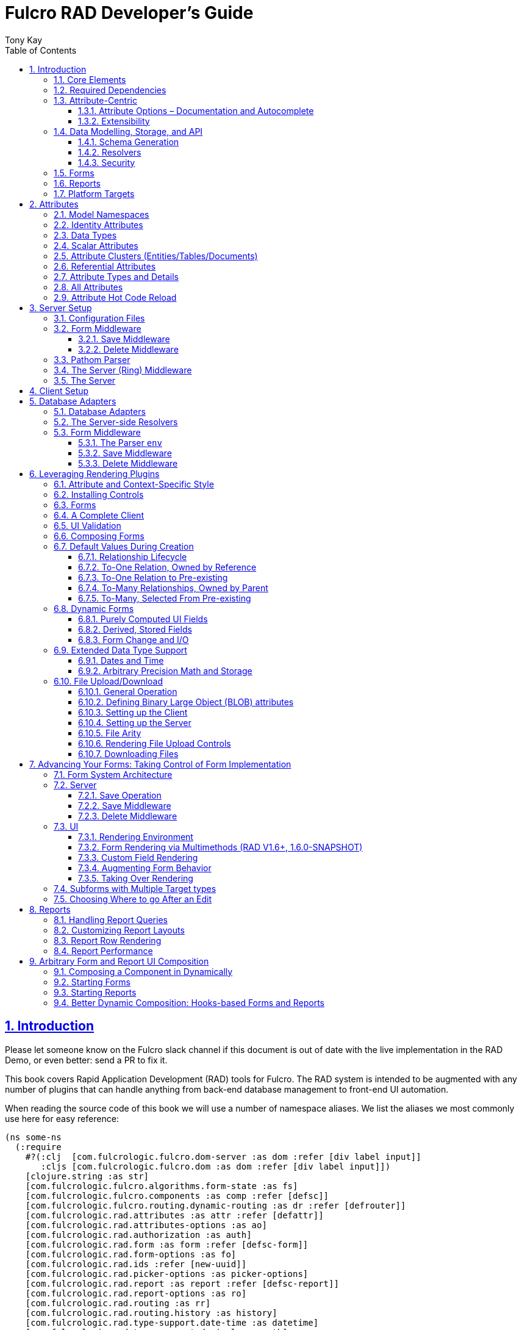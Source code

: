 = Fulcro RAD Developer's Guide
:author: Tony Kay
:lang: en
:encoding: UTF-8
:doctype: book
:source-highlighter: coderay
:source-language: clojure
:toc: left
:toclevels: 3
:sectlinks:
:sectanchors:
:leveloffset: 1
:sectnums:
:imagesdir: /assets/img
:scriptsdir: js
:imagesoutdir: docs/assets/img
:favicon: docs/assets/favicon.ico

ifdef::env-github[]
:tip-caption: :bulb:
:note-caption: :information_source:
:important-caption: :heavy_exclamation_mark:
:caution-caption: :fire:
:warning-caption: :warning:
endif::[]

ifdef::env-github[]
toc::[]
endif::[]

++++
<style>
@media screen {
  button.inspector {
    float: right;
    right: 0;
    font-size: 10pt;
    margin-bottom: 6px;
    padding: 6px;
    border-radius: 14px;
  }
}
@media print {
  button.inspector {display: none;}
}
.example {
  clear: both;
  margin-left: auto;
  margin-right: auto;
  position: relative;
  min-height: 400px;
  background-color: lightgray;
  border: 3px groove white;
  border-radius: 5px;
  padding: 5px;
}
.narrow.example { width: 50%; }
.wide.example { width: 80%; }
.short.example { min-height: 200px; }
.tall.example { min-height: 800px; }
</style>
++++

= Introduction

Please let someone know on the Fulcro slack channel if this document is out of date with the live implementation in the RAD Demo, or even better: send a PR to fix it.

This book covers Rapid Application Development (RAD) tools for Fulcro.
The RAD system is intended to be augmented with any number of plugins that can handle anything from back-end database management to front-end UI automation.

When reading the source code of this book we will use a number of namespace aliases.
We list the aliases we most commonly use here for easy reference:

[source]
-----
(ns some-ns
  (:require
    #?(:clj  [com.fulcrologic.fulcro.dom-server :as dom :refer [div label input]]
       :cljs [com.fulcrologic.fulcro.dom :as dom :refer [div label input]])
    [clojure.string :as str]
    [com.fulcrologic.fulcro.algorithms.form-state :as fs]
    [com.fulcrologic.fulcro.components :as comp :refer [defsc]]
    [com.fulcrologic.fulcro.routing.dynamic-routing :as dr :refer [defrouter]]
    [com.fulcrologic.rad.attributes :as attr :refer [defattr]]
    [com.fulcrologic.rad.attributes-options :as ao]
    [com.fulcrologic.rad.authorization :as auth]
    [com.fulcrologic.rad.form :as form :refer [defsc-form]]
    [com.fulcrologic.rad.form-options :as fo]
    [com.fulcrologic.rad.ids :refer [new-uuid]]
    [com.fulcrologic.rad.picker-options :as picker-options]
    [com.fulcrologic.rad.report :as report :refer [defsc-report]]
    [com.fulcrologic.rad.report-options :as ro]
    [com.fulcrologic.rad.routing :as rr]
    [com.fulcrologic.rad.routing.history :as history]
    [com.fulcrologic.rad.type-support.date-time :as datetime]
    [com.fulcrologic.rad.type-support.decimal :as math]
    [edn-query-language.core :as eql]))
-----

The core system has the following general ideals:

* The world of information has many sources, and those sources can all be unified under a single model.
** Accessing and managing data from a mix of sources (both local and remote) should be as transparent as possible to the application code.
** EQL is more ideally suited to this task than GraphQL, as the latter's stricter schema (which limits dynamically shaping the query to better fit client needs), paltry primitive data types (EQL uses EDN, which is trivially extensible to keep binary types in tact across platforms), and class-based model make GraphQL much less flexible as needs emerge in a data model over time.
* Everything is optional.
Applications written using RAD should be able to choose which aspects are useful, and easily escape from aspects if they don't fit their needs.
* Reasonable defaults and utilities for common needs.
* UI Platform independent: RAD is intended to be usable for development in web and native environments.
The core namespaces are not tied to a rendering/UI technology (though React-based is the practical choice).

The common features that are intended to be well-supported in early versions of the library include:

* Declarative and extensible data model.
* Reasonable defaults for CRUD interfaces (form generation) to arbitrary graphs of that data model, including to-one and to-many relations.
* Reasonable defaults for common reporting needs, especially when tabular.

== Core Elements

RAD defines a few central component types, with the following generalized meaning:

* Forms: A form is a (potentially recursive) UI element that loads data from any number of sources, keeps track of changes to that data over time (including validating it), and allows the user to save/undo their work as a unit.
Note that a form *need not* use traditional inputs.
The main purpose of a form is to load/manage a cluster of persistent data fields over a fixed time period (typically while on screen).

* Forms:
** Obtain (or create) data from source(s) for the primary purpose of editing that data.
** The primary actions in a form are to save/discard changes as a unit.
** Forms can also be used in read-only mode as a way to allow viewing of that data when editing is not allowed.

* Reports
** Obtain data from source(s) which is *often derived or read-only* (may include aggregations, inferences, etc.)
** Display that data in a manner that is convenient to the viewer for some particular use-case.
** Interactions commonly include specifying input parameters, filters, and possibly the ability to manage large result sets via subselection (e.g. pagination)
** Reports *may* allow interactions that change the persisted data, but those actions are targeted to subsets of items in the report, and therefore prefer to be modelled as targeted units of work (e.g. mutations) instead of "saves" of the entire data set.

* Containers
** Manage groupings of UI elements.
** Allow for shared controls.
For example a report's links on the left might trigger a form to update on the right.

* Routing (and optionally History)
** Allows for direct navigation to a place in the application.
** (optionally) Keeps track of where the user has been.
** (optionally) Exposes the application location (e.g. Browser URL)
** (optionally) Allows UI platforms to support common navigation needs (back/forward/bookmark).
For example, an HTML5 implementation of history keeps the current location in the browser bar, and allows the user to use the fwd/back buttons to navigate in the application and bookmark pages.

* BLOBs (Binary Large Objects)
** Data that is typically stored in disk files (images, PDFs, spreadsheets)
** Can be saved into the data model via forms (or report mutations)
** Can be previewed or downloaded

As you can see there is some overlap in forms and reports.
A read-only form is very much like a report, and a report with sufficient "row actions" (i.e. each cell can be clicked to edit) can behave very much like a form.

== Required Dependencies

See the README files on the various libraries and plugins you use for the correct set of dependencies.
The current version of the demo project will have an up-to-date list.
The most complex dependency is on js-joda for date/time consistency.
The latest versions of RAD do *not* require a js-joda locale, but versions prior to 1.0.28 did.

If you use the isomorphic math support you will also need `big.js`.
If you do not use big decimals, then you can safely ignore that ns and dependency.

Of course if you target the web then you'll also need things like `react`, `react-dom` and any other UI libraries it might use, etc.

== Attribute-Centric

Fulcro encourages the use of a graph-based data model that is _agnostic_ to the underlying representation of your data.
This turns out to be a quite powerful abstraction, as it frees you from the general limitations and restrictions of a rigid class/table-based schema while still giving you adequate structure for your data model.

The central artifact that you write when building with RAD is an *attribute*, which is an RDF-style concept where you define everything of interest about a particular fact in the world in a simple map.
The only two required things that you must say about an attribute are its distinct name and type.
The *name* must be a fully-qualified keyword.

The namespace should be distinct enough to co-exist in the data realm of your application (i.e. if you are working on the internet level you should consider using domain-style naming).
The *type* is meant to be an open concept, but usually you will want to make sure that it is supported by your database back-end and possibly your rendering plugin.
The type system of RAD is extensible, and you must refer to the documentation of your selected database adapter and rendering layer to find out if the data type is already supported.
It is generally easy to extend the data type support of RAD at extension points in these plugins.

A minimal attribute will look something like this:

[source]
----
(ns com.example.model.item (:require
    [com.fulcrologic.rad.attributes :as attr :refer [defattr]]))

(defattr id :item/id :uuid
  {::attr/identity? true
   ::attr/schema :production})
----

The `defattr` macro really just assigns a plain map to the provided symbol (`id` in this case), but it also ensures that you've provided a name for the attribute (`:item/id` in this case), and a type.
It is exactly equivalent to:

[source]
----
(def id {::attr/qualified-key :item/id
         ::attr/type :uuid
         ::attr/identity? true
         ::attr/schema :production})
----

The various plugins and facilities of RAD define keys that allow you to describe how your new data attribute should behave in the system.
In the example above the `identity?` marker indicates that the attribute identifies groups of other facts (is a primary key for data), and the datomic-namespaced `schema` is used by the Datomic database plugin to indicate the schema that the attribute should be associated with.

=== Attribute Options – Documentation and Autocomplete

The standard in RAD is for libraries to define an `*-options` namespace that defines vars for each configurable key that they support.
This allows these vars to be used instead of raw keywords, leading to much easier development.

For example, the `attributes` namespace defines
https://github.com/fulcrologic/fulcro-rad/blob/develop/src/main/com/fulcrologic/rad/attributes_options.cljc[`attributes-options`].
This namespace includes all of the legal keys that RAD *itself* defines that can be placed in an attribute's map.
The `form` namespace defines https://github.com/fulcrologic/fulcro-rad/blob/develop/src/main/com/fulcrologic/rad/form_options.cljc[`form-options`], etc.

This allows you to write an attribute like so:

[source]
-----
(ns com.example.model.item (:require
    [com.fulcrologic.rad.attributes-options :as ao]
    [com.fulcrologic.rad.attributes :refer [defattr]]))

(defattr id :item/id :uuid
  {ao/identity? true
   ao/schema :production})
-----

which helps you ensure that you're using a key that has *not* been mis-typed, and also gives you docstring access in your IDE.

The documentation on these options is intended to be an important source of information when using RAD.

=== Extensibility

Attributes are represented as open maps (you can add your own namespaced key/value pairs).
There are a core set of keys that the library defines for generalized use, but most plugins will use keywords namespaced to their library to extend the configuration stored on attributes.
These keys can define anything, and form the central feature of RAD's extensibility.

== Data Modelling, Storage, and API

The attribute definitions are intended to be *usable* by server storage layers to auto-generate artifacts like schema, network APIs, documentation, etc.
Of course these things are all optional, but can serve as a great time-saver when standing up new applications.

=== Schema Generation

Attributes are intended to be capable of completely describing the data model.
Database plugins will often be capable of using the attributes to generate server schema.
Typical plugins will require library-specific keys that will tell you how to get exactly the schema you want.
If you're working with a pre-existing database you will probably not bother with this aspect of RAD.

=== Resolvers

Resolvers are part of the Pathom library.
Resolvers figure out how to get from a context to data that is needed by the client.
Attributes describe the data model, so storage plugins can _usually_ generate resolvers (if your schema conforms to something it can understand) and provide a base EQL API for your data model.
All you have to do is hook it into your server's middleware.

=== Security

Statements about security can also be co-located on attributes, which means that RAD can generate protections around your data model.
RAD does *not* pre-supply a security model at this time, since something that is fully generalized would have the scope of something like AWS IAM, and is simply more open source work than we can afford to provide.

That said, most application can implement something quite a bit more narrow in scope: is the user authenticated, and do they "own" the thing they are trying to read/write.
Most systems write these rules around the network operations.
In RAD the vast majority of your saves will go through the save middleware, meaning you can concentrate your rules and logic there.

For reads: Resolvers are the unit of readable data in RAD, and you can often place security in the Pathom parser as a plugin.

If you want some guidance on implementing security in RAD, please contact Fulcrologic, LLC for paid help crafting a solution that meets you needs.

== Forms

Many features of web applications can be classified as some kind of form.
For our purposes a form is any screen where a tree of data is loaded and saved "together", and where validation and free-form inputs are common.
A form could be anything from a simple set of input fields to a kanban board (which could also be considered a report with actions).
Most applications have the need to generate quite a few simple forms around the base data model in order to do customer support and general data administration.
Simple forms are also a common feature in user-facing content.

RAD has a pluggable system for generating simple forms, but it can also let you take complete control of the UI while RAD still manages the reads, writes, and overall security of the data.

Forms in RAD are a mechanism around reading and writing specific sub-graphs of your data model.

== Reports

A Report is any screen where the data contains a mix of read-only, derived, and aggregate data.
This data may be organized in many ways (graphically, in columns, in rows, as a kanban board).
Interactions with the data commonly include linking (navigation), filtering, groupings, pagination, and abstract actions that can affect arbitrary things (e.g. delete this item, move that card, zoom that chart).

Reports are about pulling data from your data model so that the user can view or interact with it in some way.

The primary difference between a form and a report is that: on a form, the majority of the data has an existence in a persistent store that is (roughly) a one-to-one correlation with a control on screen and a fact in a database.
Reports, on the other hand, may include derived data, aggregations, etc.
Interactions with a report that result in changes on the server must be encoded as more abstract operations.

The most common report we think of a simple list or table of values that has:

* Input Parameters
* A query for the results
* A UI, often tabular.

In RAD reports are generated by adding additional "virtual attributes" to your model that have hand-written Pathom resolvers.

Report plugins should be able to provide just about anything you can imagine in the context of a report, such as:

* Parameter Inputs
* Linkage to forms for editing
* Graphs/charts
* Tabular reports

The RAD system generally makes it easy for you to pull the raw data for a report, and at any moment you can also choose to do the specific rendering for the report when no plugin exists that works for your needs.

== Platform Targets

Fulcro works quite well on the web, in React Native, and in Electron.
Notice that the core of RAD is built around auto-generation of UI, meaning that many features of RAD will work equally well in any of these settings.

It is our hope that the community will build libraries of UI controls for these various platforms so that the same core RAD source could be used to generate applications on any of these targets with no need to manually write UI code.
That said, RAD will already work on any of these targets with no modification: you'll just have to write the UI bodies of the forms/reports yourself.
This still gives you a *lot* of pre-written support for:

* Your database model
* Loading/saving/controlling form data
* Loading/manipulating report data.

In fact, as your application grows it is *our expectation and design* that you take over much of detailed code in your application.
It is *not* the intention of RAD to do everything in your final production application.
The point of RAD is to make it possible to rapidly stand up your application, and then gradually take over the parts that make sense while not having to worry over a bunch of boilerplate.

= Attributes  [[Attributes]]

The recommended setup of attributes is as follows:

* Create a `model` package, such as `com.example.model`.
* Use CLJC!
A major point is to reuse this information in the full stack.
* Organize your attributes around the concepts and entities that use them.
** Try *not* to think of attributes as _strictly_ belonging to an *entity* or *table* so much as describing a particular fact.
For example the attribute `:password/hashed-value` might live on a `File` or `Account` entity.
Entity-centric attributes certainly exist, but you should not constrain your thinking about them.
* Place attributes in the namespace whose name that matches that attribute's namespace.
E.g. `:account/*` should be in something like `com.example.model.account`.
This ensures you don't accidentally model the same attribute twice, which would confuse many of the facilities of RAD.
* At the end of each file include a `def` for `attributes` and `resolvers`.
Each should be a vector containing all of the attributes and Pathom resolvers defined in that file.
* Create a central model namespace that has all attributes.
I.e. `com/example/model.cljc` containing a `def` for `all-attributes`.

Thus your overall source tree could look like this:

[source,bash]
----
$ cd src/main/com/example
$ tree .
.
├── model
│   ├── account.cljc
│   ├── address.cljc
│   ├── invoice.cljc
│   ├── item.cljc
│   └── line_item.cljc
├── model.cljc
----

== Model Namespaces

The first thing you'll typically create will be namespaces like this:

[source]
-----
(ns com.example.model.account
  (:require
    [com.fulcrologic.rad.attributes-options :as ao]
    [com.fulcrologic.rad.attributes :refer [defattr]]))

(defattr id :account/id :uuid
  {ao/identity? true})

(defattr name :account/name :string
  {ao/required? true
   ao/identities #{:account/id}})

(def attributes [id name])
(def resolvers [])
-----

The namespace makes it easy for you to find the attributes when you want to read all of the details about them, and the final `def` make it easy to combine the declared attributes into a single collection for use in APIs that need to know them all.

You can also make your own `defattr` macro that side-effects these into a global registry.
We prefer the explicit combination of attributes because it forces you to require the proper namespaces to make the compiler happy, whereas a registry *needs* you to require the namespaces, but the compiler won't complain if you clean up requires and accidentally remove a model from your program.
It'll just fail at runtime.

== Identity Attributes

Each type of entity/table/document in your database will need a primary key.
Each attribute that you define that acts as a primary key will serve as a way to contextually find attributes *that indicate they can be found via that key*.
This is very similar to what you're used to in typical databases where a primary key gives you, say, a row.
RAD's data model does not constrain an attribute to live in just one place, as you'll see in a moment.

The `ao/identity?` boolean marker on an attribute marks it as a "primary key" (really that it is a key by which a distinct entity/row/document can be found).

[source]
-----
(ns com.example.model.account
  (:require
    [com.fulcrologic.rad.attributes-options :as ao]
    [com.fulcrologic.rad.attributes :refer [defattr]))

(defattr id :account/id :uuid
  {ao/identity? true})
-----

== Data Types

The data types in RAD are not constrained by RAD itself, though only a limited number of them are supplied by database adapter and UI libraries.
Extending the type system simply requires that you make a name for your type, and then supply logic to handle that type at various layers.

TODO: A chapter on adding a data type.

== Scalar Attributes

Many attributes are simple containers for scalar values (strings, numbers, etc.).
RAD itself does not constrain where an attribute can live in any way, but specific database adapters will have rules that match the underlying storage technology.

A RAD attribute to store a string might look like this:

[source]
-----
(defattr name :account/name :string
  {})
-----

but such an attribute will only be usable if you hand-generate resolvers on your server that can obtain the value, and can store it based on the ID you give a form.
So, such an attribute isn't useless, but it is made much more powerful when you add information for other plugins.

== Attribute Clusters (Entities/Tables/Documents)

RAD recognizes that different storage technologies group facts together in different ways.
(in tables/documents/entities).
The common theme that RAD tries to unify is the idea that a particular fact is reachable through either itself (i.e. it is itself a primary key of things), or via some identifying information.

Now, since we recognize something like a `:password/hashed-value` might live on multiple *kinds* of things in your database, the generalization is to simply tell RAD *which identities* can be used to reach that kind of fact:

[source]
-----
(defattr id :account/id :uuid
  {ao/identity? true})

(defattr name :account/name :string
  {ao/required? true
   ao/identities #{:account/id}})

(defattr email :account/email :string
  {ao/required? true
   ao/identities #{:account/id}})

;; Account, files, and SFTP endpoints have passwords
(defattr password-hash :password/hash :string
  {ao/required? true
   ao/identities #{:account/id :file/id :sftp-endpoint/id}})
-----

This simple generalization leads to a lot of potential in libraries.

An SQL database could use this to know it should add `:password/hash` to the `ACCOUNT`, `FILE`, and `SFTP_ENDPOINT` tables, while any database driver can know to generate resolvers that can find `:password/hash` if supplied with an `:account/id`, `:file/id`, or `:sftp-endpoint/id`; and that `:account/email` is easily reachable if an `:account/id`
is known.

Remember that our graph resolver (Pathom) is also intelligent about "connecting the dots".
Thus, if there is some bit of information known (i.e. an SFTP hostname) that can be used to resolve an `:sftp-endpoint/id`, then the network API
*will automatically be able to derive* that `:sftp-endpoint/hostname` can be used to find a `:password/hash`.

== Referential Attributes

Data models are typically normalized, and normalization requires that you be able to store a distinct thing once and refer to it from other places.
RAD's attribute-centric nature actually gives you quite a bit of ability to "flex" the shape of your data model at runtime through custom resolvers (i.e. you can create virtualized views of your data that have alternate shapes from the way the data is stored).
Therefore the reference declarations in RAD can define a concrete (i.e. represented in storage) or virtual link.

When an attribute is declared with type `:ref` and it represents a concrete link in storage then it will include database adapter-specific entries that define the reification of that linkage (e.g. does it hold an ID of a foreign table/document/entity, does it use a join table, is it a back reference from a foreign table, or is it simply a nested map in a document?).

If an attribute represents a virtual link it will typically include a lambda (resolver) that runs the appropriate logic to "invent" that linkage.
For example, your customers might have multiple addresses, and you might want a virtual reference to the address you've most often shipped items to.
You can easily assign that a name like `:customer/most-likely-address`, but you'll most likely need to run a query of order history to actually figure out what that is.

References have a cardinality (one/many), and when they are concrete they also typically have some kind of optional statement about "ownership".
In SQL this is typically modelled with `CASCADE` rules, in document databases it is often implied by co-location in the same document, and in Datomic it is handled with the `isComponent` flag.

Again, RAD attributes allow the database adapter to define namespaced keys that can be placed on an attribute to indicate how that attribute should behave.

When using references in Forms you'll typically also have to include a bit of extra information for the form itself to know which kind of behavior should be modelled for the user, since it will not be aware of the ins-and-outs of your low-level database.

For example an invoice's line item needs to point to something defined in your inventory.
An invoice form might show that as a dropdown that lets you autocomplete a selection from the inventory items.

== Attribute Types and Details

There are a number of predefined attribute types defined by the central RAD system.
*Add-on libraries can define more*.
There is nothing in RAD core itself that either implements these types or supports them.
They are opaque to core, and we predefine common primitive ones as a starting point.
Database adapters can define more, and these custom types will sometimes require that you write an input control or field to support such a type.

The core predefined attribute types include (this list is not complete yet, but most of these are present):

`:string`:: A variable-length string.
`:enum`:: An enumerated list of values.
Support varies by db adapter.
`:boolean`:: true/false `:int`:: A (typically 32-bit) integer `:long`:: A (typically 64-bit) integer `:decimal`:: An arbitrary-precision decimal number.
Stored precision is up to the db adapter.
`:instant`:: A binary UTC timestamp.
`:keyword`:: An EDN keyword `:symbol`:: An EDN symbol `:ref`:: A reference to another entity/table/document.
Indicates traversal of the attribute graph.
`:uuid`:: A UUID.

See the various docstrings in the `*-options.cljc` namespaces for predefined things that can be put into an attribute's map.
Here are some examples for `attributes-options`:

`ao/identity?`:: A boolean.
When true it indicates that this attribute is to be used as the PK to find an entity/document/table row.
`ao/required?`:: A boolean.
Indicates that the system should constrain interactions such that entities/rows/documents that contain this attribute are considered invalid if they do not have it.
Affects things like schema generation, form interactions, etc.
`ao/target`:: A keyword.
Required when the type of the attribute is `:ref` (unless you use ao/targets).
It must be the qualified keyword name of an `identity? true` attribute.
For example
`:account/addresses` might have a target of `:address/id`.
`ao/targets`:: (NEW in 1.3.10) A SET of keywords.
Required when the type of the attribute is `:ref` unless you use `ao/target`.
The keywords must be the qualified keywords of `identity? true` attributes.
This allows for polymorphic types to be the target of edges.
`ao/cardinality`:: Defines the expected cardinality of the attribute.
Supported when the type of the attribute is `:ref`, and some database adapters may support it on other types.
Defaults to `:one`, but can also be `:many`.
`ao/enumerated-values`:: Only when type is `:enum`.
A set of keywords that represent the legal possible values when the type is `:enum`.
Constraints on this may vary based on the db adapter chosen.
Typically you will use narrowed keywords for this (e.g. `:account/type` might have values `:account.type/user`, etc.).
`ao/enumerated-labels`:: Only when type is `:enum`.
A map from enumerated keywords (in `enumerated-values`) to the user string that should be shown for that enumerated value.
Used in Form UI generation.

== All Attributes

RAD often needs to know what attributes are in your model.
Early versions tried using a registry, but the side-effect nature of such a thing is simply quite annoying (order-dependent, you can forget requires, etc.).

When building a RAD application you should manually build up a list of all of the attributes in your model.
The recommended pattern is to include a `def` of `attributes` at the bottom of each model namespace, then you can easily define a list of all attributes like this:

[source]
-----
(ns com.example.model
  (:require
    [com.example.model.account :as account]
    [com.example.model.item :as item]
    [com.example.model.invoice :as invoice]
    [com.example.model.line-item :as line-item]
    [com.example.model.address :as address]
    [com.fulcrologic.rad.attributes :as attr]))

(def all-attributes (vec (concat
                           account/attributes
                           address/attributes
                           item/attributes
                           invoice/attributes
                           line-item/attributes)))
-----

The list of all attributes is required in a number of places in RAD: automatic resolver generation, schema support, save-middleware, etc.

It is also quite useful to have a way to quickly look up an attribute by its keyword:

[source]
-----
(def key->attribute (attr/attribute-map all-attributes))
-----

and to have a Form Validator that is based on the attribute definitions that can be used in derived validators and directly on forms:

[source]
-----
(def default-validator (attr/make-attribute-validator all-attributes))
-----

== Attribute Hot Code Reload

Attributes are really just maps, which in Clojure are immutable.
Unfortunately, as you build your model you'll often want to edit some attribute and be able to have that change take effect quickly in the server REPL (CLJS already hot reloads a dependency list, so it already works well).
This usually involves loading the attribute's namespace, the model combination namespace, etc.

RAD attributes come with a development-time feature that can make it much faster to evolve your model during development:
RAD can replace the attribute maps with *mutatble* versions behind the scenes, so that re-evaluating a `defattr` in the REPL will fix *all* closures over that value!
You will still have to reload multiple namespaces if you add or remove attributes, but changes to existing attributes in this mode is much faster.

To enable it, just set the system property `rad.dev` to true before loading your code.
This can be done with a JVM argument: `-Drad.dev=true`.

NOTE: This is not meant to be a production feature, and without that JVM property defined the attribute maps are normal Clojure immutable data.

= Server Setup

A RAD server must have an EQL API endpoint, typically at `/api`.
This is standard Fulcro stuff, and you should refer to the http://book.fulcrologic.com[Fulcro Developer's Guide] for full details, with most of the elements that RAD needs described below.

== Configuration Files

Fulcro comes with an EDN-based config file system, and it has options that work well for both development and production purposes.
Please see http://book.fulcrologic.com[the Fulcro Developer's Guide] for complete details.

The component that loads config usually ends up being the first thing started in your program, which makes it an ideal place to put other code that does stateful initialization which has no dependencies other than the config data (such as logging and the RAD attribute registry).

Here is the recommended config component using `mount`:

[source]
-----
(ns com.example.components.config
  (:require
    [com.fulcrologic.fulcro.server.config :as fulcro-config]
    [com.example.lib.logging :as logging]
    [mount.core :refer [defstate args]]
    [taoensso.timbre :as log]
    [com.example.model :as model]
    [com.fulcrologic.rad.attributes :as attr]))

(defstate config
  "The overrides option in args is for overriding configuration in tests."
  :start (let [{:keys [config overrides]
                :or   {config "config/dev.edn"}} (args)
               loaded-config (merge (fulcro-config/load-config {:config-path config}) overrides)]
           (log/info "Loading config" config)
           ;; set up Timbre to proper levels, etc...
           (logging/configure-logging! loaded-config)
           loaded-config))
-----

The config files themselves, like `config/defaults.edn` and `config/dev.edn`, will contain a single map.
See the documentation of Fulcro for more information on how these configurations are merged, using values from the environment, etc.

[source]
-----
{:my-config-value 42}
-----

== Form Middleware

Forms support middleware that allows plugins to hook into the I/O subsystem of forms.
This allows RAD form support plugins to be inserted into the chain to do things like save form data to a particular database.
They use a pattern similar to Ring middleware.

There are currently two middlewares that must be created: save and delete.

=== Save Middleware

The save middleware is simply a function that will receive the Pathom mutation `env`, which is augmented with `::form/params`.
Usually you will at least compose a set of pre-supplied middleware like so:

[source]
-----
(ns com.example.components.save-middleware
  (:require
    [com.fulcrologic.rad.middleware.save-middleware :as r.s.middleware]
    [com.fulcrologic.rad.database-adapters.datomic :as datomic]
    [com.example.components.datomic :refer [datomic-connections]]
    [com.fulcrologic.rad.blob :as blob]
    [com.example.model :as model]))

(def middleware
  (->
    (datomic/wrap-datomic-save)
    (r.s.middleware/wrap-rewrite-values)))
-----

This is also the best place to put things like security and schema validation enforcement for save.

=== Delete Middleware

Very similar to save middleware, but is invoked during a request to delete an entity.

[source]
-----
(ns com.example.components.delete-middleware
  (:require
    [com.fulcrologic.rad.database-adapters.datomic :as datomic]))

(def middleware (datomic/wrap-datomic-delete))
-----

Of course you'll also want to add things to this middleware to check security and such.

== Pathom Parser

You will normally use Pathom to provide the processing for the network API on your server (Pathom supports CLJ and CLJS, so you can use the JVM or node).
RAD has some logic to convert virtual attributes to resolvers, and many more resolvers can be auto-generated by a RAD storage plugins like Fulcro RAD Datomic.

So first, you'll generate a stateful list of all of the attributes that convert to resolvers (these will include
`::path-connect/resolve` keys):

[source]
-----
(ns com.example.components.auto-resolvers
  (:require
    [com.example.model :refer [all-attributes]]
    [mount.core :refer [defstate]]
    [com.fulcrologic.rad.resolvers :as res]
    [taoensso.timbre :as log]))

(defstate automatic-resolvers
  :start
  (vec (res/generate-resolvers all-attributes))
-----

then you'll set up a stateful parser that installs various plugins and resolvers along with a few standard ones and any you've created elsewhere.
The result will look something like this:

[source]
-----
(ns com.example.components.parser
  (:require
    [com.example.components.auto-resolvers :refer [automatic-resolvers]]
    [com.example.components.config :refer [config]]
    [com.example.components.datomic :refer [datomic-connections]]
    [com.example.components.delete-middleware :as delete]
    [com.example.components.save-middleware :as save]
    [com.example.model :refer [all-attributes]]
    [com.example.model.account :as account]
    [com.fulcrologic.rad.attributes :as attr]
    [com.fulcrologic.rad.blob :as blob]
    [com.fulcrologic.rad.database-adapters.datomic :as datomic]
    [com.fulcrologic.rad.form :as form]
    [com.fulcrologic.rad.pathom :as pathom]
    [mount.core :refer [defstate]]))

(defstate parser
  :start
  (pathom/new-parser config
    [(attr/pathom-plugin all-attributes) ; required to populate standard things in the parsing env
     (form/pathom-plugin save/middleware delete/middleware) ; installs form save/delete middleware
     (datomic/pathom-plugin (fn [env] {:production (:main datomic-connections)})) ; db-specific adapter
    [automatic-resolvers ; the resolvers generated from attributes
     form/resolvers      ; predefined resolvers for form support (save/delete)
     account/resolvers   ; custom resolvers you wrote, etc.
     ...]))
-----

The supplied constructor for pathom parsers is not required, you can use the source to see what it includes by default.
The RAD parser construction function takes a Fulcro-style server config map, a vector of plugins, and a vector of resolvers (the resolvers can be nested sequences).

You will always want the form plugin, along with any storage adapter plugin that works with a database on your server.

== The Server (Ring) Middleware

Once you have a parser you just need to wrap it in a Fulcro API handler.
The resulting minimal server will be a Ring-based system with middleware like this:

[source]
-----
(ns com.example.components.ring-middleware
  (:require
    [com.fulcrologic.fulcro.server.api-middleware :as server]
    [mount.core :refer [defstate]]
    [ring.middleware.defaults :refer [wrap-defaults]]
    [com.example.components.config :as config]
    [com.example.components.parser :as parser]
    [taoensso.timbre :as log]
    [ring.util.response :as resp]
    [clojure.string :as str]))

(defn wrap-api [handler uri]
  (fn [request]
    (if (= uri (:uri request))
      (server/handle-api-request (:transit-params request)
        (fn [query]
          (parser/parser {:ring/request request}
            query)))
      (handler request))))

(def not-found-handler
  (fn [req]
    {:status 404
     :body   {}}))

(defstate middleware
  :start
  (let [defaults-config (:ring.middleware/defaults-config config/config)]
    (-> not-found-handler
      (wrap-api "/api")
      (server/wrap-transit-params {})
      (server/wrap-transit-response {})
      (wrap-defaults defaults-config))))
-----

See the RAD Demo project for the various extra bits you might want to define around your middleware.
You will need to add middleware to support things like file upload, CSRF protection, etc.

== The Server

At this point the server is just a standard Ring server like this (here using Immutant):

[source]
-----
(ns com.example.components.server
  (:require
    [immutant.web :as web]
    [mount.core :refer [defstate]]
    [taoensso.timbre :as log]
    [com.example.components.config :refer [config]]
    [com.example.components.ring-middleware :refer [middleware]]))

(defstate http-server
  :start
  (let [cfg            (get config :org.immutant.web/config)
        running-server (web/run middleware cfg)]
    (log/info "Starting webserver with config " cfg)
    {:server running-server})
  :stop
  (let [{:keys [server]} http-server]
    (web/stop server)))
-----

= Client Setup

Fulcro RAD can be used with any Fulcro application.
The only global configuration that is required is to initialize the attribute registry, but the more features you use, the more you'll want to configure.
RAD applications that use HTML5 routing and UI generation, for example, will also need to configure those.

Here is what a client might look like that also includes some logging output improvements and supports hot code reload at development time:

[source]
-----
(ns com.example.client
  (:require
    [com.example.ui :refer [Root]]
    [com.fulcrologic.fulcro.application :as app]
    [com.fulcrologic.rad.application :as rad-app]
    [com.fulcrologic.rad.rendering.semantic-ui.semantic-ui-controls :as sui]
    [com.fulcrologic.fulcro.algorithms.timbre-support :refer [console-appender prefix-output-fn]]
    [taoensso.timbre :as log]
    [com.fulcrologic.rad.type-support.date-time :as datetime]
    [com.fulcrologic.rad.routing.html5-history :refer [html5-history]]
    [com.fulcrologic.rad.routing.history :as history]))

(defonce app (rad-app/fulcro-rad-app
               {:client-did-mount (fn [app]
                                    ;; Adds improved logging support to js console
                                    (log/merge-config! {:output-fn prefix-output-fn
                                                        :appenders {:console (console-appender)}}))}))

(defn refresh []
  ;; hot code reload of installed controls
  (log/info "Reinstalling controls")
  (rad-app/install-ui-controls! app sui/all-controls)
  (app/mount! app Root "app"))

(defn init []
  (log/info "Starting App")
  ;; a default tz, for date/time support
  (datetime/set-timezone! "America/Los_Angeles")
  ;; Optional HTML5 history support
  (history/install-route-history! app (html5-history))
  ;; Install UI plugin that can auto-render forms/reports
  (rad-app/install-ui-controls! app sui/all-controls)
  (app/mount! app Root "app"))
-----

Additional RAD plugins and templates will include additional features, and you should see the Fulcro and Ring documentation for setting up customizations to things like sessions, cookies, security, CSRF, etc.

= Database Adapters

Database adapters are an optional part of the RAD system.
There are really three main features that a given database adapter MAY provide for you (none are required).
The may provide the ability to:

. Auto-generate schema for the real database.
. Generate a network API to read the database for the UI client.
. Process form saves (which come in a standard diff format).

Additional features, of course, could be supplied such as the ability to:

. Validate the attribute definitions against an existing (i.e. legacy) schema.
. Shard across multiple database servers.
. Pool database network connections.
. Isolate development changes from the real database (i.e. database interaction mocking)

NOTE: The documentation for the database adapters will contain the most recent details, and should be preferred over this book.

== Database Adapters

The RAD Datomic database adapter has the following features:

. Datomic Schema generation (or just validation) from attributes.
. Support for multiple database schemas.
. Form save automation.
. Automatic generation of a full network API that can pull from the database(s) by ID.
. Database sharding.

See the README of the adapter for information on dependencies and project setup.
You will need to add dependencies for the version of Datomic you're using and any storage drivers (e.g. PostgreSQL JDBC driver) for the back-end you choose.

NOTE: Other database adapters are in progress.
There is a mostly-working SQL adapter, and a REDIS adapter is also on the way.
Adapters are not terribly difficult to write, as the data format of RAD and Fulcro is normalized and straightforward.

== The Server-side Resolvers

The EQL network API of RAD is supplied by https://blog.wsscode.com/pathom/v2/pathom/2.2.0/connect/resolvers.html[Pathom Resolvers] that can pull the data of interest from your database.
Typically you'll need to have at least one resolver for each top-level entity that can be pulled by ID, and custom resolvers that can satisfy various other queries (e.g. all accounts, current user, etc.).
Forms need to be able to at least resolve entities by their ID, and reports need to be able to uniquely identify rows (either through real or generated values).

DB adapters can often automatically generate many of these resolvers, but legacy applications can simply ensure all of the attributes a form might need can be resolved via an ident-based Fulcro query against that form (e.g. `[{[:account/id id] [:account/name]}]`).

Fulcro and EQL defines the read/write model, and RAD just leverages it.
You can use as much or as little RAD automation as you want.
It is just doing what you would do for Fulcro applications.

== Form Middleware

Forms support middleware that allows plugins to hook into the I/O subsystem of forms.
This allows RAD plugins to be inserted into the processing chain to do things like save form data to a particular database.
They use a pattern similar to Ring middleware.

There are currently two middlewares that must be created: save and delete.
The documentation of your plugin will indicate if it supplies such middleware, and how to install it.

=== The Parser `env`

Form save/delete is run in the context of Pathom, meaning that the `env` that is available to any plugin is whatever is configured for Pathom itself. *All middleware should leverage this in order to provide runtime information*.

Database plugins should require that you add some kind of plugin to your parser.
Mostly what these plugs are doing is adding content to the `env` under namespaced keys: database connections, URLs, etc.
Whatever is necessary to accomplish the real task at runtime will be in `env`.

The save and delete middlware that you install in the parser is the *logic* for accomplishing a save or delete.

The `env` in pathom is the *state* necessary for it to do so.

=== Save Middleware

The save middleware is simply a function that will receive the Pathom mutation `env`.
The env will include:

* `::form/params` The minimal diff of the form being saved
* `::attr/key->attribute` A map from qualified keyword to attribute definition
* All other pathom env entries.

Creating a middleware chain is done as in Ring: create a `wrap` function that optionally receives a handler and returns middleware.
The Datomic wrapper looks like this:

[source]
-----
(defn wrap-datomic-save
  "Form save middleware to accomplish Datomic saves."
  ([]
   (fn [{::form/keys [params] :as pathom-env}]
     (let [save-result (save-form! pathom-env params)]
       save-result)))
  ([handler]
   (fn [{::form/keys [params] :as pathom-env}]
     (let [save-result    (save-form! pathom-env params)
           handler-result (handler pathom-env)]
       (deep-merge save-result handler-result)))))
-----

==== Form Params

Forms are saved in a normalized diff format that looks like this:

[source]
-----
{[:account/id 1] {:account/name {:before "Joe" :after "Sally"} :account/address {:after [:address/id 2]}}
 [:address/id 2] {:address/street ...}}
-----

The keys of the map are Fulcro `idents` (like Datomic lookup refs): The id keyword and an ID.
The values of the map are the diff on the attributes that "group under" that entity/ID.

Your middleware can *modify* the `env` (so that handlers further up the chain see the effects), side effect (save long strings to an alternate store), check security (possibly throwing exceptions or removing things from the params), etc.

This simple construct allows an infinite variety of complexity to be added to your saves.

=== Delete Middleware

This is very similar to save middleware, but is invoked during a request to delete an entity.

= Leveraging Rendering Plugins

RAD macros generate Fulcro components.
RAD will always include code in these components that helps automate the management of state.
Forms will manage the client-side load, save, dirty checking, validation, etc.
You can simply use the helper functions like `form/save!` to ask the form system to do such operations for you, and write the actual rendering of the form by hand.

BUT, eliminating the need to write all of this boilerplate UI code can be a huge win early in your project.
So, if you do *not* include a render body, then RAD will attempt to generate one for you, but *only if you install a render plugin*.

RAD depends on `React`, but does *not* directly use any DOM or native code.
Thus, UI plugins can target both a
*look* and *platform* for UI generation.

At the time of this writing only a web plugin exists, and it uses Semantic UI CSS to provide the general look-and-feel (though semantic UI is easy to theme, so that is easy to style without having to resort to code).
Perhaps by the time you read this there will also be plugins for React native.

== Attribute and Context-Specific Style

Once you've selected the UI plugin for generating UI, you still have a lot of control over the site-specific style of a given control or format via "style".
This is nothing more than the ability to give a hint as to the kind of information an attribute represents so that the UI plugin (or your own control) can change to suit a particular need.

For example, an `:instant` in the database might be a epoch-based timestamp, but perhaps you just care to use it with a constant time (say midnight in the user's time zone).
You might then hint that the attribute should have the style of a "date at midnight", which you could just invent a keyword name for: `:date-at-midnight`.

RAD supports the ability to set and override a control style at many levels.
The attribute itself can be given a style:

[source]
-----
(defattr :account/created-on :instant
 {ao/style :long-timestamp
  ...})
-----

and forms and reports will allow you to override that style via things like `formatters` and field style overrides.
See the `form-options` and `report-options` namespaces for particular details.

== Installing Controls

RAD places the definition of controls inside of the Fulcro application itself (which has a location for just such extensible data).
The map for UI element lookup looks something like this (subject to change and customization in UI plugins):

[source]
-----
(def all-controls
  {;; Form-related UI
   ;; completely configurable map...element types are malleable as are the styles. Plugins will need to doc where
   ;; they vary from the "standard" set.
   :com.fulcrologic.rad.form/element->style->layout
   {:form-container      {:default      sui-form/standard-form-container
                          :file-as-icon sui-form/file-icon-renderer}
    :form-body-container {:default sui-form/standard-form-layout-renderer}
    :ref-container       {:default sui-form/standard-ref-container
                          :file    sui-form/file-ref-container}}

   :com.fulcrologic.rad.form/type->style->control
   {:text    {:default text-field/render-field}
    :enum    {:default      enumerated-field/render-field
              :autocomplete autocomplete/render-autocomplete-field}
    :string  {:default                              text-field/render-field
              :autocomplete                         autocomplete/render-autocomplete-field
              :viewable-password                    text-field/render-viewable-password
              :password                             text-field/render-password
              :sorted-set                           text-field/render-dropdown
              :com.fulcrologic.rad.blob/file-upload blob-field/render-file-upload}
    :int     {:default int-field/render-field}
    :long    {:default int-field/render-field}
    :decimal {:default decimal-field/render-field}
    :boolean {:default boolean-field/render-field}
    :instant {:default       instant/render-field
              :date-at-noon  instant/render-date-at-noon-field}
    :ref     {:pick-one  entity-picker/to-one-picker
              :pick-many entity-picker/to-many-picker}}

   ;; Report-related controls
   :com.fulcrologic.rad.report/style->layout
   {:default sui-report/render-table-report-layout
    :list    sui-report/render-list-report-layout}

   :com.fulcrologic.rad.report/control-style->control
   {:default sui-report/render-standard-controls}

   :com.fulcrologic.rad.report/row-style->row-layout
   {:default sui-report/render-table-row
    :list    sui-report/render-list-row}

   :com.fulcrologic.rad.control/type->style->control
   {:boolean {:toggle  boolean-input/render-control
              :default boolean-input/render-control}
    :string  {:default text-input/render-control
              :search  text-input/render-control}
    :picker  {:default picker-controls/render-control}
    :button  {:default action-button/render-control}}})
-----

The idea is that layouts and controls should be pluggable and extensible simply by inventing new ones and adding them to the map installed in your application.

The map also allows you to minimize your CLJS build size by only configuring the controls you use.
Thus a library of controls might include a very large number of styles and type support, but because you can centralize the inclusion and requires for those items into one minimized map you can much more easily control the UI generation and overhead from one location.
These are the primary reasons we do not use some other mechanism for this like multi-methods, which cannot be dead-code eliminated and are hard to navigate in source.

UI Plugin libraries should come with a function that can install all of their controls at once.

The report namespace allows you to define (or override) field formatters via `report/install-formatter!`.

== Forms

A form is really just a Fulcro component.
RAD includes the macro `defsc-form` that can auto-generate the various component options (query, ident, route target parameters, etc.) from your already-declared attributes.
The `fo` namespace is an alias for the `com.fulcrologic.rad.form-options` namespace.

A form should have a minimum of 2 attributes:

`fo/id`:: An attribute (not keyword) that represents the primary key of the entity/document/table being edited.
`fo/attributes`:: A vector of attributes (not keywords) that represent the attributes to be edited in the form.
These can be scalar or reference attributes, but *must* have a resolver that can resolve them from the `::form/id` attribute, and must _also_ be capable of being saved using that ID.

Most forms that are used directly (and not just as sub-forms) must also include a route prefix to make them capable of direct use:

`fo/route-prefix`:: A single string.
Every form ends up with two routes: `[prefix "create" :id]` and `[prefix "edit" :id]`.
The `form` namespace includes helpers `edit!` and `create!` to trigger these routes, but simply routing to them will invoke the action (edit/create).

If you have configured UI generation then that is all you need.
Thus a minimal form that is using the maximal amount of RAD plugins and automation is quite small:

[source]
----
(form/defsc-form AccountForm [this props]
  {fo/id                account/id
   fo/attributes        [account/name account/email account/enabled?]
   fo/route-prefix      "account"})
----

There are pre-written functions in the `form` ns for the common actions:

`(form/create! app-ish FormClass)`:: Create a new instance of an entity using the given form class.
`(form/edit! app-ish FormClass id)`:: Edit the given entity with `id` using `FormClass`
`(form/delete! app-ish qualified-id-keyword id)`:: Delete an entity.
Should not be done while *in* the form unless combined with some other routing instruction.

== A Complete Client

We are now to the point of seeing what a complete Fulcro RAD client looks like.
The bare minimal client will have:

* A Root UI component
* (optional) Some kind of "landing" page (default route)
* One or more forms/reports.
* The <<Client Setup, client initialization>> (shown earlier).

[source]
-----
(ns com.example.ui
  (:require
    [com.example.model.account :as acct]
    [com.fulcrologic.fulcro.components :as comp :refer [defsc]]
    #?(:clj  [com.fulcrologic.fulcro.dom-server :as dom :refer [div]]
       :cljs [com.fulcrologic.fulcro.dom :as dom :refer [div]])
    [com.fulcrologic.fulcro.routing.dynamic-routing :refer [defrouter]]
    [com.fulcrologic.rad.authorization :as auth]
    [com.fulcrologic.rad.form-options :as fo]
    [com.fulcrologic.rad.form :as form]))

(form/defsc-form AccountForm [this props]
  {fo/id                  acct/id
   fo/attributes          [acct/name]
   fo/route-prefix        "account"})

(defsc LandingPage [this props]
  {:query         ['*]
   :ident         (fn [] [:component/id ::LandingPage])
   :initial-state {}
   :route-segment ["landing-page"]}
  (div
    (dom/button {:onClick (fn [] (form/create! this AccountForm))}
      "Create a New Account"))

(defrouter MainRouter [this props]
  {:router-targets [LandingPage AccountForm]})

(def ui-main-router (comp/factory MainRouter))

(defsc Root [this {::auth/keys [authorization]
                   :keys       [authenticator router]}]
  {:query         [{:router (comp/get-query MainRouter)}]
   :initial-state {:router        {}}}
  (div :.ui.container.segment
    (ui-main-router router)))
-----

The landing page in this example includes a sample button to create a new account, but of course you'll also need to add some seed data to your database, wrap things with some authorization, etc.

== UI Validation

The data type and rendering style of an attribute (along with extended parameters possibly defined by input styles in their respective documentation) are the first line of data enforcement: Saying that something is a decimal number with a US currency style will already ensure that the user cannot input "abc" into the field.

Further constraining the value might be something you can say at the general attribute level (`age` must be between 0 and 130), or may be contextual within a specific form (`from-date` must be before `to-date`).

Validators are functions as described in http://book.fulcrologic.com/#CustomValidators[Fulcro's Form State support]:
They are functions that return `:valid`, `:invalid`, or `:unknown` (the field isn't ready to be checked yet).
They are easily constructed using the `form-state/make-validator` helper, which takes into account the current completion marker on the field itself (which prevents validation messages from showing too early).

Attribute-level validation checks can be specified with a predicate:

[source]
----
(defattr name :account/name :string
  {ao/valid? (fn [nm] (boolean (seq nm)))})
----

Custom validations are defined at the form level with the `::form/validator` key.
If there are validators at both layers then the form one *completely overrides all attribute validators*.
If you want to compose validators from the attributes then use `attr/make-attribute-validator` on your complete model, and use the result in the form validator:

[source]
----
(ns model ...)

(def all-attributes (concat account/attributes ...)
(def all-attribute-validator (attr/make-attribute-validator all-attributes))

...

(ns account)

(def account-validator (fs/make-validator (fn [form field]
                                            (case field
                                              :account/email (str/ends-with? (get form field) "example.com")
                                              (= :valid (model/all-attribute-validator form field))))))
----

The message shown to the user for an invalid field is also configurable at the form or attribute level.
The existence of a message on the form _overrides_ the message declared on the attribute.

[source]
----
(attr/defattr age :thing/age :int
  ::attr/validation-message (fn [age]
                              (str "Age must be between 0 and 130.")))

...

(form/defsc-form ThingForm [this props]
  {::form/validation-messages
   {:thing/age (fn [form-props k]
                 (str (get form-props k) " is an invalid age."))}
   ...})
----

The form-based overrides are useful when you have dependencies between fields, since they can consider all of the data in the form at once and incorporate it into the check and validation message.
For example you might want to require a new email user use their lower-case first name as a prefix for an email address you're going to generate in your system.
You might use something like this:

[source]
----
(def account-validator (fs/make-validator (fn [form field]
                                            (case field
                                              :account/email (let [prefix (or
                                                                            (some-> form
                                                                              (get :account/name)
                                                                              (str/split #"\s")
                                                                              (first)
                                                                              (str/lower-case))
                                                                            "")]
                                                               (str/starts-with? (get form :account/email) prefix))
                                              (= :valid (model/all-attribute-validator form field))))))
----

== Composing Forms

It is quite common for a form to cover more than one entity (row or document) in a database.
An account might have one or more addresses.
An invoice has a customer, line items, and references to inventory.
In RAD, combining related data requires a form definition for each uniquely identifiable entity/row/document.
These can have to-one or to-many relationships.

A given entity and its related data can be joined together into a single form interaction by making one of the forms the master.
This must be a form that resolves to a single entity, and whose subforms are reachable by resolvers through the attributes of that master (or descendants).

Any form can automatically serve as a master.
The master is simply selected by routing to it, since that will start that form's state machine which in turn will end up controlling the entire interaction.
The subforms themselves can act as standalone forms, but will not be running their own state machine unless you route directly to them.
Interestingly this means that forms can have both a sibling and parent-child relationship in your application's UI graph.

All forms are typically added to a top-level router so that each kind of entity can be worked with in isolation.
However, some forms may also make sense to use as subforms within the context of others.
An example might be an `AddressForm`.
While it might make sense to allow someone to edit an address in isolation, the address itself probably belongs to some other entity that may wish to allow editing of that sub-entity in its context.

A simple example of this would look as follows:

[source]
-----
(form/defsc-form AddressForm [this props]
  {::form/id                address/id
   ::form/attributes        [address/street address/city address/state address/zip]
   ::form/cancel-route      ["landing-page"]
   ::form/route-prefix      "address"
   ::form/title             "Edit Address"})

(form/defsc-form AccountForm [this props]
  {::form/id                  acct/id
   ::form/attributes          [acct/name acct/email acct/active? acct/addresses]
   ::form/cancel-route        ["landing-page"]
   ::form/route-prefix        "account"
   ::form/title               "Edit Account"
   ::form/subforms            {:account/addresses {::form/ui              AddressForm}}})

(defrouter MainRouter [this props]
  {:router-targets [AccountForm AddressForm]})
-----

In the above example the `AddressForm` is completely usable to edit an address (if you have an ID) or create one (if it makes sense to your application to create one in isolation).
But it is also used as a subform through the
`:account/addresses` attribute where the `::form/subforms` map is used to configure which form should be used for the items of the to-many relationship.
Additional keys in the `subforms` map entries allow for specific behavioral support.

== Default Values During Creation

This section assumes you know a bit about Fulcro's Form State support.
The validation system used in RAD is just that, with some automation stacked on top.
It is important to understand that validation does not start taking effect on a field until it is "marked complete", and a form is never considered "valid" until everything it is considered "complete".
RAD will automatically mark things complete as users interact with form fields (often on blur), but creation needs you to indicate what (pre-filled) fields should be considered "already complete".

The rules the built-in RAD form state machine uses:

* Any existing (loaded) form is automatically fully-marked as complete.
* New top-level forms pre-mark fields complete if:
** The field is optional.
** The field has a default value.
** The field is passed in (via route parameters :initial-state)
** These rules are applied recursively by the top-level form.

The attributes options for setting defaults when things are created are:

`::form/default-value`:: Can be placed on an attribute to indicate a default value for this attribute.

`::form/default-values`:: A map from attribute name (as a keyword) to a default value.
Subform data can be placed in this tree.

=== Relationship Lifecycle

One of the core questions in any relation is: does the referring entity/table/document "own" the target?
In other words does it create and destroy it?
When there is a graph of such relations this question is also recursive (and is handled by things like `CASCADE` in SQL and `isComponent` markers in Datomic).

When there is not an ownership relation one still needs to know if the referring entity is allowed to create new ones (destroying them is usually ruled out, since others could be using it).

In the cases where there is not an ownership relation we usually model it as some kind of "picker" in a form, allowing the user to simply select (or search for) "which" of the existing targets are desired.
When there is an ownership relation the form will usually model the items as editable sub-forms, with optional controls that allow the addition and removal of the elements in the relation.

The form management system uses the concept of "subforms" to model all of the possible relationships, relies on database adapters to manage things like cascading deletes, and needs some additional configuration (on a per-form basis) from you as to how relations should be rendered and interacted with in the UI.

The following sections cover various relational use-cases that RAD forms support.

=== To-One Relation, Owned by Reference

In this case the referenced item springs into existence when the parent creates it, and drops from existence when it is no longer referenced.
Database adapters model this in various ways, but the concept at the form layer is simple: If you're creating it then you'll be creating a new thing, an edit will edit the current thing, and if you drop the reference you'll depend on the database adapter's save logic to delete it (which may or may not be implemented, you may need to add save middleware).

The form rendering system can derive that it is a to-one relation from the cardinality declared on the reference attribute.
The ownership nature is more of a rendering concern than anything: If the new thing is exclusively owned then we know we have to generate a subform that can fill out the details.

NOTE: This kind of relation can also be modelled by folding the referred items attributes into the owner.
For example if you have an edge called `:account/primary-address` that is a to-one relation to an address, but you don't plan to do real normalization of addresses (which is difficult), then you could also just make `:account/primary-street` and such on the account itself and skip the relational nature altogether.

=== To-One Relation to Pre-existing

NOTE: This use-case is partially implemented.
It will work well when selecting from a relatively small set of targets, but will not currently perform well if the list of potential targets is many thousands or greater.

In this case setting up the relation is nothing more that picking some pre-existing thing in the database.
There are several sub-aspects to this problem:

. Should you be able to create a new one?
. When selecting an existing one, how do you manage large lists of potential candidates (search, caching, etc.)?
. How do you label the items so the user can select them?

At the time of this writing the answers are:

. Not yet generically implemented.
Setting a to-one relation is a selection process unless you hand-write the UI yourself; However, it is relatively easy to implement a UI control that can do both.
. This is an option of the UI control used to do the selection.
At present all of the potential matches are pre-loaded.
This is also something you can easily customize by simply writing your own control.
. This is something you can configure.

A demonstration of this case is as follows: Assume we want to generate a form for an invoice.
The invoice will have line items (to many, owned by the invoice), and each line item will point to an item from our inventory (owned by inventory, not the line item).

We can start from the bottom.
The inventory item itself might have this model in a Datomic database:

[source]
-----
(ns com.example.model.item
  (:require
    [com.fulcrologic.rad.attributes-options :as ao]
    [com.fulcrologic.rad.attributes :refer [defattr]]))

(defattr id :item/id :uuid
  {ao/identity? true
   ao/schema    :production})

(defattr item-name :item/name :string
  {ao/identities #{:item/id}
   ao/schema     :production})

...
-----

followed by the line item model:

[source]
-----
(ns com.example.model.line-item
  (:require
    [com.fulcrologic.rad.form-options :as fo]
    [com.fulcrologic.rad.attributes :refer [defattr]]
    [com.fulcrologic.rad.attributes-options :as ao]))

(defattr id :line-item/id :uuid
  {ao/identity? true
   ao/schema    :production})

(defattr item :line-item/item :ref
  {ao/target      :item/id
   ao/required?   true
   ao/cardinality :one
   ao/identities  #{:line-item/id}
   ao/schema      :production})

(defattr quantity :line-item/quantity :int
  {ao/required?  true
   ao/identities #{:line-item/id}
   ao/schema     :production})

...
-----

note the `:line-item/item` reference.
It is a to-one that targets entities that have an `:item/id`.
There is no Datomic marker indicating that it is a component, so we've already _inferred_ that the line item doesn't own it.
But it might also be possible that the line item _could be allowed_ to create new ones.
We just don't know for sure unless we provide more context.

In RAD we do that at the form layer:

[source]
-----
(form/defsc-form LineItemForm [this props]
  {fo/id            line-item/id
   fo/attributes    [line-item/item line-item/quantity]

   ;; Picker-related rendering
   fo/field-styles  {:line-item/item :pick-one}
   fo/field-options {:line-item/item {::picker-options/query-key       :item/all-items
                                      ::picker-options/query-component item-forms/ItemForm
                                      ::picker-options/options-xform   (fn [normalized-result raw-response]
                                                                         (mapv
                                                                           (fn [{:item/keys [id name price]}]
                                                                             {:text (str name " - " (math/numeric->currency-str price)) :value [:item/id id]})
                                                                           (sort-by :item/name raw-response)))
                                      ::picker-options/cache-time-ms   60000}}})
-----

Here we've generated a normal form.
We've included the `line-item/item` attribute, and since that is a ref we must normally include subform configuration; however, we do not intend to render a subform.
We can use `fo/field-styles`
to indicate to RAD that a reference attribute will be rendered as a field.
In this case the `:pick-one` field type will look in `field-options` for additional information.
This field type, of course, could also just be set as
`::form/field-style` on the attribute itself.

The `fo/field-options` map should contain an entry for each `:pick-one` field style.
The options are:

`::picker-options/query-key`:: A top-level EDN query key that can return the entities you want to choose from.
`::picker-options/cache-key`:: (optional) A key under which to cache the options.
If not supplied this assumes query key.
`::picker-options/query-component`:: (optional) A UI component that can be used for the subquery.
This allows the picker options to be normalized into your normal database.
If not supplied then the options will stored purely in the options cache.
`::picker-options/options-xform`:: a `(fn [normalized-result raw-result] picker-options)`.
This function, if supplied, is given both the raw and normalized result.
It must return a vector of `{:text "" :value v}` that will be used as the picker's options.
`::picker-options/cache-time-ms`:: How long, in ms, should the options be cached at the cache key?
Defaults to 100ms.

At this point you can use the `LineItemForm` and it will allow you to pick from the existing items in your database as long as you have a resolver.
Something like this on the server (assuming you installed the attribute to resolver generator in your parser) would fit the bill:

[source]
-----
(defattr all-items :item/all-items :ref
  {::attr/target    :item/id
   ::pc/output      [{:item/all-items [:item/id]}]
   ::pc/resolve     (fn [{:keys [query-params] :as env} _]
                      #?(:clj
                         {:item/all-items (queries/get-all-items env query-params)}))})
-----

=== To-Many Relationships, Owned by Parent

The next case we'll consider is the case where a form has a to-many relationship, and the items referred to are created (and owned) by that parent form.
This case uses a normal form for the to-many items, and is pretty simple to configure.
Say you have accounts, and each account can have multiple addresses (the addresses are not globally normalized but instead just owned by the account, since they are hard to globally normalize).

The addresses attribute looks like you'd expect:

[source]
-----
(ns com.example.model.account ...)

(defattr addresses :account/addresses :ref
  {::attr/target                                             :address/id
   ::attr/cardinality                                        :many
   :com.fulcrologic.rad.database-adapters.datomic/schema     :production
   :com.fulcrologic.rad.database-adapters.datomic/entity-ids #{:account/id}})
-----

and the UI for an `AddressForm` might look like this:

[source]
-----
(form/defsc-form AddressForm [this props]
  {::form/id                address/id
   ::form/attributes        [address/street address/city address/state address/zip]
   ::form/cancel-route      ["landing-page"]
   ::form/route-prefix      "address"})
-----

The `AccountForm` would then simply use that `AddressForm` in a subform definition like so:

[source]
-----
(form/defsc-form AccountForm [this props]
  {::form/id                  acct/id
   ::form/attributes          [acct/name acct/addresses]
   ::form/cancel-route        ["landing-page"]
   ::form/route-prefix        "account"
   ::form/subforms            {:account/addresses       {::form/ui              AddressForm
                                                         ::form/can-delete-row? (fn [parent item] (< 1 (count (:account/addresses parent))))
                                                         ::form/can-add-row?    (fn [parent] (< (count (:account/addresses parent)) 2))}}})
-----

Here the subform information for the `:account/addresses` field indicates:

* `::form/ui` - The UI component to use for editing the target(s).
* `::form/can-delete-row?` - A lambda that receives the current parent (account) props and the a referred item.
If it returns true then that item should show a delete button.
* `::form/can-add-row?` - A lambda that receives the current parent (account).
If it returns true then the UI should include some kind of add control for adding a new row (address).
You can also return `:append` (default) or `:prepend` if you'd like the newly added item to appear first or last.

So our form shown above does not allow the user to delete the address if it is the only one, and prevents them from adding more than 2.

=== To-Many, Selected From Pre-existing

NOTE: This use-case is not yet implemented.

== Dynamic Forms

There are currently 3 kinds of dynamism supported by RAD:

. The ability for a field to be a completely computed bit of UI based on the current form, with no stored state.
. The ability to derive one or more *stored* fields, spreadsheet-style, where the values are computed from user-input fields, where the results of the computation *are* stored in the model.
. The ability to hook into the UI state machine of the form in order to drive dependent field changes and also drive I/O for things like cascading dropdowns and dynamically loading information of interest to the user about the form in progress (username already in use, current list price of an item, etc.).

=== Purely Computed UI Fields

A purely computational (display-only) attribute is simple enough to declare:

[source]
-----
(defattr subtotal :line-item/subtotal :decimal
  {::attr/computed-value (fn [{::form/keys [props] :as form-env} attr]
                           (let [{:line-item/keys [quantity quoted-price]} props]
                             (math/round (math/* quantity quoted-price) 2)))})
-----

Such a field will show as a read-only field (formatted according to the field style you select).
The function is supplied with the form rendering env (which includes the current form props) and the attribute definition of the field that is changing.
The return value will be the displayed value, and *must* match the declared type of the field.

These attributes will *never* appear in Fulcro state.
They are pure UI artifacts, and recompute their value when the form renders.

You actually have access to the entire set of props in the form, but you should note that other computed fields are not in the data model.
So if you have data dependencies across computed fields you'll end up re-computing intermediate results.

=== Derived, Stored Fields

Derived fields are attributes that are meant to actually appear in Fulcro state, and can also (optionally) participate in Form I/O (i.e. be saved to your server database).
Derived fields are meant to be very easy to reason over in a full-form sense, and are meant to be an easy way to manage interdependencies of calculated data.

Each form can set up a derived field calculation by adding a `:derive-fields` trigger to the form:

[source]
-----
(defn add-subtotal* [{:line-item/keys [quantity quoted-price] :as item}]
  (assoc item :line-item/subtotal (math/* quantity quoted-price)))

(form/defsc-form LineItemForm [this props]
  {::form/id            line-item/id
   ::form/attributes    [line-item/item line-item/quantity line-item/quoted-price line-item/subtotal]
   ::form/triggers      {:derive-fields (fn [new-form-tree] (add-subtotal* new-form-tree))}
-----

A `derive-fields` trigger is a referentially-transparent function that will receive the *tree* of denormalized form props for the form, and must return an optionally-updated version of that same tree.
Since it is a tree it is very easy to reason over, even when there is nested data that is to be changed.

If a master form *and* child form both have `derive-fields` triggers, then the behavior is well-defined:

. An attribute change will *always* trigger the `:derive-fields` on the form where the attribute lives, if defined.
.. The *master* form's `:derive-fields` will be triggered on each attribute change, and is guaranteed to run *after*
the nested one.
. A row add/delete will *always* trigger the *master* form's `:derive-fields`, if defined.

Note: Deeply nested forms do *not* run `:derive-fields` for forms *between* the master and the form on which the attribute changed.

Assume you have an invoice that contains line item's that use the above form.
The `:invoice/total` is clearly a sum of the line item's subtotals.
Therefore the invoice (which in this example is the master form) would look like this:

[source]
-----
(defn sum-subtotals* [{:invoice/keys [line-items] :as invoice}]
  (assoc invoice :invoice/total
                 (reduce
                   (fn [t {:line-item/keys [subtotal]}]
                     (math/+ t subtotal))
                   (math/zero)
                   line-items)))

(form/defsc-form InvoiceForm [this props]
  {::form/id            invoice/id
   ::form/attributes    [invoice/customer invoice/date invoice/line-items invoice/total]
   ...
   ::form/subforms      {:invoice/line-items {::form/ui            LineItemForm}}
   ::form/triggers      {:derive-fields (fn [new-form-tree] (sum-subtotals* new-form-tree))}
   ...})
-----

Now an attribute change of the item on a line item will first trigger the derived field update of subtotal on the `LineItemForm`, and then the master form's derived field update will fix the total.

WARNING: It may be tempting to use this mechanism to invent values that are unrelated to the form and put them into the state.
This is legal, but placing data in Fulcro's state database does *not* guarantee they will show up in rendered props.
Fulcro pulls props from the database according to the component's query, and forms only place the listed attributes in that query.
This means if you put an arbitrary key into the state of your form it will not show up unless you also add it to the `::form/query-inclusion` of that form.
Of course, auto-rendering will also know nothing about it unless it is listed as some kind of attribute.
You can define a no-op attribute (at attribute with nothing more than a type) as a way to render such on-the-fly values, but you should also be careful about how such props might interact with form loads and saves.

=== Form Change and I/O

The next dynamic support feature is the `:on-change` trigger.
This trigger happens due to a *user-driven* change of an attribute on the form.
Such triggers do *not* cascade.
This trigger is ultimately driven by the `form/input-changed!` function (which is used by all pre-built form fields to indicate changes).

The `:on-change` trigger is implemented as a hook into the Fulcro UI State Machine that is controlling the form, and *must* be coded using that API.
The Fulcro Developer's Guide covers the full API in detail.
The most important aspect of this API is that it is side-effect free.
You are passed an immutable UISM environment, and *thread* any number of `uism` functions together against that `env` to evolve it into a new desired env, which you return.
This is then processed by the state machine system to cause the desired effects.

Code for UISM handlers generally looks something like this:

[source]
-----
(fn [env]
  (-> env
     (uism/apply-action ...)
     (some-helper-you-wrote)
     (cond->
       condition? (optional-thing))))
-----

IMPORTANT: Handlers *must* either return an updated `env` or `nil` (which means "do nothing").
Returning anything else is an error.
There are checks in the internals that try to detect if you make a mistake and will show an error in the console.

In RAD Forms, the `on-change` handler is passed the UI State machine environment, along with some other convenient values: the ident of the form being modified, the keyword name of the attribute that changed, along with that attribute's old and new value.

In our Line Item example we allow a user to pick an item from inventory, which has a pre-defined price.
Users of the invoice form might need to override this price to give a discount or correct an error in pricing.
Therefore, each line item will have a `:line-item/quoted-price`.
Every time the user selects an item to sell on a line item we want push the inventory price of the item into the item's quoted-price.
We cannot do this with the `derived-fields` trigger because that trigger does not know *what* changed, and we *only* want to push the item price into quoted price on item change (not every time the form changes).
This is a prime use-case for an `:on-change`, and can be coded like this:

[source]
-----
(form/defsc-form LineItemForm [this props]
  {fo/id            line-item/id
   fo/attributes    [line-item/item line-item/quantity line-item/quoted-price line-item/subtotal]
   fo/triggers      {:on-change     (fn [{::uism/keys [state-map] :as uism-env} form-ident k old-value new-value]
                                       (case k
                                         ;; In this example items are normalized, so `new-value` will be the ident
                                         ;; of an item in the database, which in turn has an :item/price field.
                                         :line-item/item
                                         (let [item-price  (get-in state-map (conj new-value :item/price))
                                               target-path (conj form-ident :line-item/quoted-price)]
                                           ;; apply-action allows you to update the Fulcro state database. It works
                                           ;; as-if you were doing an `update` on `state-map`.
                                           (uism/apply-action uism-env assoc-in target-path item-price))
-----

The `:on-change` triggers *always* precede `:derive-fields` triggers, so that the global derivation can depend upon values pushed from one field to another.

== Extended Data Type Support

NOTE: The goals of RAD are stated in this section, but only some of the type support is fully-implemented and stable.

Fulcro uses EDN for its data representation, and supports all of the data types that transit supports out of the box, at least at the storage/transmission layer.
Some of these type, however, have further complications.
The two most pressing are time and precise representation of numbers, but others certainly exist.

RAD includes support for helping deal with these problems.

=== Dates and Time

The standard way to represent time is as an offset from the epoch in milliseconds.
This is the de-facto representation in the JVM, JS VM, transit, and many storage systems.
As such, it is the standard for the `instant` type in RAD.
User interfaces also need to localize the date and time to either the user or context of the form/report in question.

There are standard implementations of localization for js and the JVM, but since we're using CLJC already it makes the most sense to us to just use `cljc.java-time`, which is a library that unifies the API of the standard JVM Time API.
This makes it much simpler to write localized support for dates and times in CLJC files.
To date we are avoiding the
`tick` library because it is not yet as mature, and is overkill for RAD itself (though you can certainly use it in your applications).

At the time of this writing RAD supports only the storage of instants (Java/js Date objects), and requires that you select a time-zone for the context of your processing.
The concept of `LocalDate` and `LocalTime` can easily be added, but for now the style of the UI control determines what the user interaction looks like.
This means that when you ask the user for a date, it will be stored as a specific time on a specific date in a specific time zone.

For example, an Invoice might require a date (which could be in the context of the receiver or the shipper).
The "ideal" solution is to do time zone offset calculations, but a reasonable approximation might be to just store the date relative to noon (or midnight, etc.) in the time zone of the user.
This can be supported with a simple UI control style:

[source]
-----
(defattr date :invoice/date :instant
  {fo/field-style    :date-at-noon
   ...})
-----

Of course you can provide your own style definitions for controls, and you can also choose to store things like "Local Dates" as simple strings (or a LocalDate type if your storage engine has one) in your database if you wish to completely avoid the time zone complication.
At that point you could also add Transit support for local dates to your network layer, and keep those items in the correct type in a full-stack manner.

==== Setting the Time Zone

NOTE: At the time of this writing the date-time namespace requires the 10-year time zone range from Joda Timezone.
This will most likely be removed from RAD and changed to a requirement for your application, since you can then select the time zone file that best meets your application's size and functionality requirements.

In order to use date/time support in RAD you *must* set the time zone so that RAD knows how to adjust local date and times into proper UTC offsets.
Setting the time zone can be done in a couple of ways, depending on the desired usage context.

It is important to note that the *server* (CLJ) side will typically only deal with already-adjusted UTC offsets.
Thus, the code on the server mostly just read/saves the values without having to do anything else.
A UTC offset is unambiguous, just not human friendly.
The user interface is where RAD does this human interfacing.

In CLJS you are commonly dealing with a lot of (potentially behind-the-scenes) asynchronous logic.
Fulcro makes most of the model appear synchronous, but the reality is quite different in implementation.
Fortunately, most UI contexts are aimed at the user, and that user usually has a particular time zone that is of interest to them.
Thus, the time zone on the client side can usually be set to some reasonable default on client startup (perhaps based on the browser's known locale) and further refined when a user logs in (via a preference that you allow them to set).

Thus, CLJS code will typically call `(datetime/set-timezone! "America/Los_Angeles")`, where the string argument is one of the standard time zone names.
The are available from `(cljc.java-time.zone-id/get-available-zone-ids)`.

[source]
----
;; Typical client initialization
(defn init []
  (log/info "Starting App")
  ;; set some kind of default tz until they log in
  (datetime/set-timezone! "America/Los_Angeles")
  (form/install-ui-controls! app sui/all-controls)
  (attr/register-attributes! model/all-attributes)
  (app/mount! app Root "app"))
----

NOTE: The above action is all that is needed to get most of RAD working.
The remainder of the date/time support is used internally, and can also be convenient for your own logic as your requirements grow.

It is also possible that you may wish to temporarily override the currently-selected time zone for some context.
This is true for CLJS (though you will have to be careful to manage async behavior there), and is central to CLJ operation.

In CLJ your normal reads and mutations will be dealing with UTC offsets that have already been properly adjusted in the client.
There are times when you'll want to deal with timezone-centric data (in reports and calculations, for example, you might need to choose a range from the user's perspective).

Most of the functions in the `date-time` namespace allow you to pass the zone name (string version of zone id) as an optional parameter, but the default value comes from the dynamic var `datetime/*current-timezone*` *as a ZoneID instance*, not a string.

So, you can get a thread-local binding for this with the standard Clojure:

[source]
-----
(binding [datetime/*current-timezone* (zone-id/of "America/New_York")]
   ...)
-----

The macro `with-timezone` makes this a less noisy:

[source]
-----
(with-timezone "America/New_York"
   ...)
-----

See the doc strings on the functions in `com.fulcrologic.rad.type-support.date-time` namespace for more details on what support currently exists.
This namespace will grow as needs arise, but many of the things you might need are easily doable using https://github.com/henryw374/cljc.java-time[`cljc.java-time`] (already included) and https://github.com/juxt/tick[tick] (an easy add-on dependency) as long as you center your logic around the `*current-timezone` when appropriate.

=== Arbitrary Precision Math and Storage

EDN and Transit already support the concept of representing and transmitting arbitrary precision numbers.
CLJ uses the built-in `BigDecimal` and `BigInteger` JVM support for runtime implementation and seamless math operation.
Unfortunately, CLJS accepts the *notation* for these, but uses only JS numbers as the actual runtime representation.
This means that logic written in CLJC cannot be trusted to do math.

In RAD we desire the representation on the client to be closer to what you'd have on the server.
Most applications have large amounts of their logic on the client these days, so it makes no sense, in our opinion, to simply pass numbers around as unmarked strings and expect things to work well.

Therefore RAD has full-stack support for BigDecimal (BigInteger may be added, as needed).
Not just in type, but in
*operation*.
The `com.fulcrologic.rad.type-support.decimal` namespace includes constructors that work the same in CLJ and CLJS (you would avoid using suffixes like `M`, since the CLJS code would map that to Number), and many of the common mathematical operations you'd need to implement your calculations in CLJS (PRs encouraged for adding ones you find missing).

Working with these looks like the following:

[source]
-----
(ns example
  (:require
    [com.fulcrologic.rad.type-support.decimal :as math]))

;; Works the same in CLJ and CLJS.
(-> (math/numeric 41)
  (math/div 3) ; division defaults to 20 digits of precision, can be set
  (math/+ 35))
-----

TODO: Need `math/with-precision` instead of just an arg to `div`.

Of course you can use clojure exclusions and refer to get rid of the `math` prefix, but since it is common to need normal math for other UI operations we do not recommend it.

Fields that are declared to be arbitrary precision numerics will automatically live in your Fulcro database as this `math/numeric` type (which is CLJ is BigDecimal, and in CLJS is a transit-tagged BigDecimal (a wrapped string)).

The JS implementation is currently provided by `big.js` (which you must add to your package.json).
Most of the functions will auto-coerce values, and you can also ask for a particular calculation to be done with primitive math (which will run much faster but incur inaccuracies).

You can ask for imprecise (but fast) math operation (only really affects CLJS) with:

[source]
-----
(time (reduce math/+ 0 (range 0 10000)))
"Elapsed time: 251.240947 msecs"
=> 49995000M
(time (math/with-primitive-ops (reduce math/+ 0 (range 0 10000))))
"Elapsed time: 1.9688 msecs"
=> 49995000
-----

which will run *much* faster, but you are responsible for knowing when that is safe.
This allows you to compose functions that were written for accuracy into new routines where the accuracy isn't necessary.

NOTE: `with-primitive-ops` coerces the value down to a `js/Number` (or JVM `double`), and then calls Clojure's pre-defined `+`, etc.
This primarily exists for cases where you're doing something in a UI that must render quickly, but that uses data in this numeric format.
For example a dynamically-adjusting report where you know the standard math to be accurate enough for transient purposes.

WARNING: `with-primitive-ops` returns the value of the last statement in the body.
If that is a numeric value then it will be a *primitive* numeric value (since you're using primitives).
You must coerce it back using `math/numeric`
if you need the arbitrary precision data type for storage.

== File Upload/Download

RAD Forms can support file uploads, along with download/preview of previously-uploaded files.

* Attribute(s) that represent the details you want to store in a database to track the file.
* An attribute that represents the file itself and can be used to generate a URL of the file.
EQL resolvers send transit, so it is not possible to query for the file *content* via a Pathom resolver.
Instead you must supply a resolver that can, given the current parsing context, resolve the URL of the file's content for download by the UI.

File transfer support leverages Fulcro's normal file upload mechanisms for upload and the normal HTTP GET mechanisms for download.
The file is sent as a separate upload mutation during form interaction, and upload progress blocks exiting the form until the upload is complete (the form field itself for the upload relies on correctly-installed validation for this to function).

The file itself is stored on the server as a temporary file until such time as you save the form itself (though you can also configure the form to auto-save when upload is complete).
When you save the form you must use the save middleware to move the temporary file to a permanent store of your choice and then augment the incoming form data to include the details about the file that will allow your file detail resolver to emit a proper URL for getting the file.

=== General Operation

RAD's built-in support for BLOBs requires that you define a place in one of your database stores to keep a fingerprint for the file.
RAD uses SHA256 to generate such a fingerprint for files (much like `git`).
The fingerprint is treated as the key to the binary data in the store where you place the bytes of the file.
This allows you to do things like duplicate detection, and can help in situations where many users might upload the same content (your regular database would track who has access to what files, but they'd be deduped).

Forms need to know where to upload the file content.
Fulcro requires an HTTP remote for file upload, since it sends the file through a normal HTTP POST.
If your primary remote is HTTP, then your client needs nothing more than the standard file upload middleware added to the request middleware on the client, and file upload middleware on the server that can receive the files.

The general operation of file support in RAD is shown in the diagram below.
As the user edits a form with a file upload control they can choose local files.
RAD generates a SHA for each file, and begins uploading it immediately (tracking progress and disabling save/navigation until the upload is complete).
The SHA is stored in the form field (and is what you'll have in your database as a key to find the binary data later).

The file is saved in a temporary store (usually a temporary disk file).

Once the file(s) is/are uploaded then the form can be saved.
When the user does this the SHA comes across in the save delta and middleware on the server detects it.
This triggers the content (named as the SHA) to be moved from the temporary store to a permanent store.
Of course the SHA is saved in the entity/document/row of your database (along with other facets of the file you've set up, such as user-specified filename).

The permanent store is configured to understand how to provide a URL (properly protected) to serve the file content, allowing the form, reports, and other features of your application to provide the file content on demand.

[ditaa,target=file-upload-operation]
-----

                   Temporary
RAD Form           Store (usu. temp file)
+----------+      +------------+
| {d}      +----->| SHA  bytes |
| SHA      |      |            |
| filename |      |            |
+--+-------+      +----+-------+
   |                   |
   | save! - - - - ->  | bytes moved to real store
   |       triggers    |
   v                   v
+----------+      +------------+
| {s}      |      | SHA  bytes | Permanent Store
| SHA      |      |            | (S3, disk, etc.)
| filename |      |            |
+---------++      +----+-------+
          |            |
   RAD DB              |
          |            |
          +- - - - - ->| SHA based URL
                       |
                       v

                    Browser
-----

Since RAD controls the rendering of the file in forms it needs to know how to group together attributes of a file so that it knows which is the filename, which is the URL, etc.
RAD does this by keyword "narrowing", our term for the process of using the current attribute's full name as a namespace (by replacing `/` with `.`) and adding a new name.

Thus, if you define a blob attribute `:file/sha` then the filename attribute will *be assumed* to be `:file.sha/filename`
by the auto-generated UI in RAD.
You can use rewrite middleware and custom resolvers if you want to save it under a different name in your real database, but it is easiest in greenfield projects just to adopt the convention.

=== Defining Binary Large Object (BLOB) attributes

There is a special macro in the `blob` namespace `defblobattr` that should be used to declare a BLOB-tracking attribute in your database.
It ensures that you supply sufficient information about the attribute for uploads to work correctly.

A sample `file` entity (backed by Datomic) might be defined like this:

[source]
-----
(ns com.example.model-rad.file
  (:require
    [com.fulcrologic.rad.attributes :refer [defattr]]
    [com.fulcrologic.rad.attributes-options :as ao]
    [com.fulcrologic.rad.blob :as blob]))

(defattr id :file/id :uuid
  {ao/identity? true
   ao/schema    :production})

;; :files is the name of the BLOB store, and :remote is the Fulcro remote that uploads go to.
(blob/defblobattr sha :file/sha :files :remote
  {ao/identities #{:file/id}
   ao/schema     :production})

(defattr filename :file.sha/filename :string
  {ao/schema     :production
   ao/identities #{:file/id}})

(defattr uploaded-on :file/uploaded-on :instant
  {ao/schema     :production
   ao/identities #{:file/id}})

(def attributes [id sha filename uploaded-on])
-----

The `defblobattr` requires you supply a keyword for the attribute, the name of the permanent store for the content (`:files` in this example), and the name of the Fulcro client remote (`:remote` in this example) that can transmit the file bytes.

=== Setting up the Client

You must configure an HTTP remote on the client that includes the Fulcro file upload middleware.
This is covered in the Fulcro Developer's guide, but looks like this:

[source]
-----
(def request-middleware
  (->
    (net/wrap-fulcro-request)
    (file-upload/wrap-file-upload)))

(defonce app (app/fulcro-app {:remotes {:remote (http/fulcro-http-remote {:url                "/api"
                                                                          :request-middleware request-middleware})}
-----

=== Setting up the Server

The server setup needs several things.

First, you need to define a temporary and permanent store.
RAD requires a store to implement the
`com.fulcrologic.rad.blob-storage/Storage` protocol.
The temporary store can just use the pre-supplied transient store, which uses (and tries to garbage collect) temporary disk files on your server's disk.
RAD's transient store requires connection stickiness so that the eventual form save will go to the save server as the temporary store.
If that is not possible in your deployment then you may wish to use your permanent store as the temporary store and just plan on cleaning up stray files at some future time.

Once you've defined you two stores you can add the blob support to your Ring middleware and as a plugin to your Pathom parser.

There are two parts to the Ring middleware, and one is optional and is only necessary if you plan to serve the BLOB URLs from your server.

[source]
-----
(ns com.example.components.blob-store
  (:require
    [com.fulcrologic.rad.blob-storage :as storage]
    [mount.core :refer [defstate]]))

(defstate temporary-blob-store
  :start
  (storage/transient-blob-store "" 1))

(defstate file-blob-store
  :start
  (storage/transient-blob-store "/files" 10000))

;; -------------------------------------------

(ns com.example.components.ring-middleware
  (:require
    [com.example.components.blob-store :as bs]
    [com.example.components.config :as config]
    [com.fulcrologic.fulcro.networking.file-upload :as file-upload]
    [com.fulcrologic.fulcro.server.api-middleware :as server]
    [com.fulcrologic.rad.blob :as blob]
    [mount.core :refer [defstate]]
    [ring.middleware.defaults :refer [wrap-defaults]]
    [ring.util.response :as resp]
    [taoensso.timbre :as log]))

(defstate middleware
  :start
  (let [defaults-config (:ring.middleware/defaults-config config/config)]
    (-> not-found-handler
      (wrap-api "/api")
      ;; Fulcro support for integrated file uploads
      (file-upload/wrap-mutation-file-uploads {})
      ;; RAD integration for *serving* files FROM RAD blob store (at /files URI)
      (blob/wrap-blob-service "/files" bs/file-blob-store)
      (server/wrap-transit-params {})
      (server/wrap-transit-response {})
      (wrap-html-routes)
      (wrap-defaults defaults-config))))

-----

You must also install plugins and resolvers to your parser:

[source]
-----
(ns com.example.components.parser
  (:require
    [com.example.components.blob-store :as bs]
    [com.example.components.database :refer [datomic-connections]]
    [com.example.model-rad.attributes :refer [all-attributes]]
    [com.fulcrologic.rad.blob :as blob]
    [com.fulcrologic.rad.pathom :as pathom]
    [mount.core :refer [defstate]]))

...

(defstate parser
  :start
  (pathom/new-parser config
    [...
     ;; Enables binary object upload integration with RAD
     (blob/pathom-plugin bs/temporary-blob-store {:files bs/file-blob-store})
     ...]
    [resolvers
     ...
     (blob/resolvers all-attributes)]))
-----

The blob plugin mainly puts the temporary store and permanent store(s) into the parsing env so that they are available when built-in blob-related reads/mutations are called.
The BLOB resolvers use the keyword narrowing of your SHA attribute and the `env` to provide values that can be derived from the SHA and the store (i.e. `:file.sha/url`).

=== File Arity

A file is tracked by a SHA.
Therefore you can support a fixed number of files simply be defining more than one SHA-based attribute on an entity/document/row of your database.
You can also support general to-many support for files simply by creating a `ref` attribute that refers to a entity/row/document that has a file SHA on it.

=== Rendering File Upload Controls

Each set of UI rendering controls will have one or more ways of rendering and dealing with file uploads.
See the documentation of the rendering system you've chosen to see what comes with it.
Of course, you can always render exactly what you want simply by following Fulcro and RAD documentation.

You can use the `blob/upload-file!` function to submit a file for upload processing.
The system will automatically add a status and progress attribute to the in-memory entity in your Fulcro client db.

Assuming `this` represents the UI instance that has the file upload field, the call to start an upload is:

[source]
-----
(blob/upload-file! this blob-attribute js-file {:file-ident (comp/get-ident this)})
-----

If your `blob-attribute` had the keyword `:file/sha` then you'd see a `:file.sha/progress` and `:file.sha/status` appear on that entity and update as the file upload progresses.
Saving the form should then automatically move the file content (named by SHA) from temporary to permanent storage.

=== Downloading Files

The `Storage` protocol defines a `blob-url` method.
This method is under the control of the implementation, of course, and may do nothing more than return the SHA you hand it.
You are really responsible for hooking RAD up to a binary store that works for your deployment.
The built-in support assumes that you'll serve the file content *through* your server for access control.
The provided middleware simply asks the Storage protocol for a stream of the file's bytes, and serves them at a URI on your server.

Thus, you might configure your permanent blob store to return the URL `/files/<SHA>`, and then configure your Ring middleware to provide the correct file when asked for `/files/<SHA>`.
This is what the middleware configuration shown earlier will do.

= Advancing Your Forms: Taking Control of Form Implementation

RAD has a core design principle that you must be able to take control of *any* aspect of system with minimal trouble.
The default features are meant to be useful for rapidly developing your idea, but it is inevitable that any system that does this much work for you will fail to meet your needs in any number of ways.

This chapter covers details of how to augment and modify the RAD Form system.

== Form System Architecture

The UI plugin is probably the first and most obvious element that you'll want control over.
RAD is built to give you escape hatches for every element of rendering.

The first thing to realize is that a `defsc-form` is just a Fulcro component that has a bunch of data in the component options that the various plugins use to do their work.
However, forms can be nested, and that creates a bit of additional complexity.

The overall architecture of a RAD form is roughly like this:

[ditaa]
-----

    +---------------------+
    | Server              |
    + ------------------- +
    |   Pathom resolvers  |
    |   save middleware   |
    |   save form mutation|
    |                     |
    +---+-----------------+
        |          ^
  Query |          | minimal form diff
        v          |
    +--------------+------+       +---------------------+
    | UI State Machine    |       | Top Form            |
    |                     |<----->|                     |
    +---------------------+       +---------------------+

                                  +---------------------+
                                  | Nested Form         |
                                  |                     |
                                  +---------------------+

                                  +---------------------+
                                  | Nested Form         |
                                  |                     |
                                  +---------------------+

-----

== Server

The server is the easy part.
A single `form/save-form` mutation is the source of all writes (except delete) and resolvers are the source of form data for reads.
The form data is sent via Fulcro's `form-state` minimal diff, which makes implementing generic save logic very easy (the Datomic one is just a couple hundred lines of code).
Security and such can be added to the form and Pathom middleware.

=== Save Operation

The core code element on the server for controlling saves is the save middleware.
All saves flow through this middleware as a minimal diff, which looks like this:

[source]
-----
{ident {attr-key {:before val :after val}
        ...}
 ...}
-----

It is *very* similar to the Fulcro database format, with the only difference being that every value has a before/after version.
This can be used to implement optimistic concurrent transactions, and is also necessary for determining the correct database operation when the attribute is to-many.

Note that many adapters don't use the `:before` for anything *except* resolving to-many operations.
For example:

[source]
-----
{[:person/id 1] {:person/addresses {:before [[:address/id 3]] :after []}}}
-----

means "remove address 3 from person 1's addresses."

[source]
-----
{[:person/id 1] {:person/addresses {:before [[:address/id 3]] :after [[:address/id 4]]}}}
-----

means "replace address 3 with address 4 in person 1's addresses." The Datomic adapter, for example, can use this for a to-many diff where the existing full set of addresses does not have to be in the before/after.
Only the diff itself is used for the operation.

This makes it very easy to implement *custom* mutations in terms of form's save mutation!
In fact, there is a `form/save-form*` public function that is meant to be used exactly this way.
This means you can write all of your server mutations in a database agnostic fashion, with centralized middleware that manages the custom aspects of your write architecture:

[source]
-----
(pc/defmutation disable-account [env {:account/keys [id]}]
  {::pc/output [:account/id]}
  (form/save-form* env {::form/id id
                        ::form/master-key :account/id
                        ::form/delta {[:account/id id] {:account/enabled? {:after false}}}}))
-----

Note that since the database plugin uses Pathom plugins to augment the env there's no need to couple the mutation to *any* database logic (assuming your parameters contain enough info and no query is needed).
Also note that attributes can span schema, meaning that such a save could cross more than one database, and the middleware can just "handle" it!

=== Save Middleware

Now that you know what data is flowing to the server for a save, it is pretty easy to understand how save middleware works: It's a middleware pattern where the pathom-env (containing the form info) is threaded through.

Here's sample middleware that let's you add in a function to arbitrarily rewrite an incoming diff (this one in supplied in RAD's `save-middleware` ns):

[source]
-----
(defn wrap-rewrite-delta
  "Save middleware that adds a step in the middleware that can rewrite the incoming delta of a save.
  The rewrite is allowed to do anything at all to the delta: add extra entities, create relations, augment
  entities, or even clear the delta to an empty map so nothing will be saved.

  The `rewrite-fn` should be a `(fn [pathom-env delta] updated-delta)`. You *can* return nil to indicate no
  rewrite is needed, but any other return will be used as the new thing to save (instead of what was sent).

  The `delta` has the format of a normalized Fulcro form save:

  ```
  {[:account/id 19] {:account/age {:before 42 :after 43}
                     :account/items {:before [] :after [[:item/id 1]]}}
   [:item/id 1] {:item/value {:before 22M :after 19.53M}}}
  ```
  "
  [handler rewrite-fn]
  (fn [env]
    (let [old-delta (get-in env [::form/params ::form/delta])
          new-delta (or (rewrite-fn env old-delta) old-delta)]
      (handler (assoc-in env [::form/params ::form/delta] new-delta)))))
-----

As long as the RAD model understands the attributes you're placing in the diff, then a database plugin should be able to write them.
So, it is perfectly valid to *expand* what is in the diff.

Here are some ideas for middleware that we've found useful:

* Pull each entity of the diff from the database, apply the diff to them, then run Clojure specs on them to ensure the save won't violate data specs.
* Add entity ownership to new entities (which will have a Fulcro tempid in their ident).
* Augment the diff with session-relation information (e.g. for auditing)
* Check the ownership on every entity (by ident) in the database as a security measure for writing to them.
* Make sure the diff doesn't contain other security violations (such as changing the ownership of an entity).

=== Delete Middleware

Delete middleware is similar to save middleware, but quite a bit simpler.
See, for example, the Datomic RAD plugin for the basic implementation of implementing delete middleware.

== UI

The UI is a bit more complex in structure.

There is a single UISM that is started with the top-level form.
Subforms are controlled by this same top-level machine.
The real communication layer is the standard Fulcro state database (query) and mutations (UISM trigger), but for simplicity we show the communcation going through the UISM.

Each form has a query and ident that follows the exact rules of Fulcro, and the `props` in any form are exactly the content of that component's query; however, every nested form (no matter the depth) must know its immediate parent, and also the master form (because the UISM is identified by that top-level form's ident).

=== Rendering Environment

To facilitate this the top-level form and all nested forms leverage `computed` Fulcro props to pass additional information about the form set.
This information is referred to as the `rendering-env`, and can include:

[source]
-----
{::form/master-form react-instance
 ::form/form-instance this
 ::form/parent parent-react-instance
 ::form/parent-relation keyword-navigated-to-child-form}
-----

Many of the helper functions in the RAD `form` namespace will accept this as a potential argument, and some of them may require you to construct one (there's a `rendering-env` helper for this).

=== Form Rendering via Multimethods (RAD V1.6+, 1.6.0-SNAPSHOT) [[MultimethodRender]]

The rendering system in RAD prefers to use maps to define plugins in order to avoid the use of multimethods. This choice
was made for several reasons:

* Multimethods have to be `required` to work, and once required cannot be dead code eliminated. If you're not using
some subset of controls when using plain maps, you can remove them from the maps and they will dead code eliminate.
* Multimethods in stack traces are harder to follow, so debugging them can be a hassle.
* Hard to figure out which `defmethod` is being called for a particular bit of output, or even which file it is in. This
can be problematic in large projects.

However, after experiencing the map-based mechanism, it suffers from similar issues:

* Still hard to trace the rendering to figure out what is generating output, though having a single map you can look
at does make it a little easier to discover things, and navigate to them via IDE jump.
* Dead code elimination tuning is probably not going to save you much, given that these renderers are few in number, and
you can avoid requiring things you don't want in the first place.

So, in 1.6.0 it was decided that adding multimethods to the system would give extra flexibility and utility, and if the
defaults just called the existing plugins, would neither break anything or really even add overhead if you don't want to
use them.

The result seems pretty positive: It is much easier to use the multimethods to customize how things render, and the
use of a predefined hierarchy (for multimethods) means you can add additional multimethods to customize how rendering
should work in general. The new support defines a number of multimethods, but you can actually choose not to use
some of them at all.

This section of the manual will refer to the new namespaces:

[source]
-----
  [com.fulcrologic.rad.form-render :as fr]
  [com.fulcrologic.rad.form-render-options :as fro]
-----

The RAD form namespace has the following primary entry points:

* `(form/render-layout this props)` - This is the function that the defsc-form macro automatically places in the body of a form if you don't supply one.
As of V1.6 this calls `com.fulcrologic.rad.form-render/render-form`, whose `:default` dispatch does legacy work to be bw compatible.
You can redefine this dispatch to an alternative of your choosing.
* `(form/render-field renv attr)` - This function can be called to render a field for `attr` (complete with labels, etc.).
The default implementation of this will do a legacy search of the control map installed on the app, but as of V1.6 it calls the multimethod
`com.fulcrologic.rad.form-render/render-field`, whose `:default` dispatch does the old behavior.
You can redefine that dispatch to change the default.

Technically, redefining the default dispatch (via defmethod) for those two will let you completely override how
forms are rendered (just make sure you do that after you require the form ns).

==== Dispatch Hierarchy

The multimethods in form-render all use the `form-render/render-hierarchy` (See Clojure Multimethods) and most of them
dispatch on a vector (e.g. [type style] or [attribute-keyword style]). You can use the hierarchy to set up fall-through.

Unfortunately hierarchies differ slightly in CLJ vs CLJS. In CLJ the render-hierarchy is a plain var, but in CLJS
it is an atom so that the hierarchy can be modified at runtime. This makes the usage of `derive`
and `isa?` a little confusing so the form-render ns includes a CLJC version called `derive!` and and `isa?` that will
work without having to think about it.

For example, say you want to use the same rendering code to render all kinds of numeric fields.
The supplied `fr/render-field` dispatches on `[data-type style]` (where style is from form field-styles, attribute field-style, or attribute style).

Let's say you sometimes want to have a normal input field, and sometimes you want a slider.
You could indicate the relation of the numeric data types, and define two styles of field renderers:

[source]
-----
(fr/derive! :number :int)
(fr/derive! :number :long)
(fr/derive! :number :double)
(fr/derive! :number :decimal)

(defmethod fr/render-field [:number :default] [renv attr]
  (dom/div ...))
(defmethod fr/render-field [:number :slider] [renv attr]
  (dom/div ...))
-----

Another example is for relating types. Perhaps you have two different kinds of entities (let's say entities identified
by :car/id and :vehicle/id) in your database that are very closely related and you can see how one render function
could be used for rendering both kinds of forms. The `fr/render-form` method dispatches on id-keyword and style.
So, you could use derive to indicate this fall-through:

[source]
-----
(fr/derive! :vehicle/id :car/id)
(fr/derive! :vehicle/id :truck/id)
(fr/derive! :vehicle/id :plane/id)

(defmethod fr/render-form [:vehicle/id :default] [env id-attr]
  (dom/div ...))
-----

If you'd like the system to start out considering `:default` to be the parent of all attribute keywords (so that
the vector dispatch supports :default within the vector), then you can call the helper:

[source]
-----
(fr/isa? :vehicle/id :default) ; => false
(fr/allow-defaults! model/all-attributes)
(fr/isa? :vehicle/id :default) ; => true

(defmethod fr/render-form [:default :inline] [env id-attr]
  (dom/div ...))
-----

==== Predefined Methods

The multimethod rendering pre-defines:

* `(render-form renv id-attribute)` - Intended to encapsulate the rendering of the entire form.
Usually the definition of this would call the other multimethods like `render-header` and `render-fields`, but that
is completely up to you. The global default calls the map-based default for the UI plugin.
* `(render-header renv attr)` - Intended to render headers for things. This exists for your (optional) convenience, and
your composition of this into your other calls will determine how it is used.
* `(render-footer renv attr)` - Intended to render footers for things. Comments about this are the same as for header.
* `(render-fields renv id-attr)` - Intended to act as the field layout. Optional and for your convenience.
* `(render-field renv attr)` - Renders a usable form field. Dispatches on `[type style]`. The default falls back to the
UI plugin map.

but the mere existence of the multimethods does not mean they get called, since you have to write the
`defmethod` for each dispatch value you plan to use, and *you* choose what to call from where (do you want a header
for the given element style?).

For example, when rendering a to-many ref as a table clearly the header is the top of the table that lists things
like column names, and that must be rendered in the context of the form that has the to-many ref, not in the
context of each row (which are themselves forms that could have headers/footers, but in this case probably won't).

IMPORTANT: ONLY `render-form` and `render-field` are used by default in order to maintain
backward compatibility with the map-based rendering plugin.
The other methods are defined to establish possible useful patterns and are not used by base RAD.

TIP: If you enable dev-time source line attribution in the compiler options you can at least see where a DOM element came from
in the source. See the https://book.fulcrologic.com/#_shadow_cljs_build_tool_configuration[Fulcro Developer's Guide].

==== Render Multimethod Dispatch

The dispatch rules for the predefined rendering multimethods looks a bit complex at first, but in general they
are meant to allow the least typing for the common case in options.

The `fro/style` option is the fallback for pretty much everything. There are other style keys (e.g.
`fro/header-style`) which are meant to *override* the general style of a form. For example, if you chose
to render a subform with a `:table` style, you probably also need the header, fields, and footer to know that as well.
So, it makes sense to use `fro/style` the fall-through.

For fields there are already existing options for styles (`ao/style`, `fo/field-style`, and `fo/field-styles`), so it
makes sense to honor those in the new method dispatch.

The complete rules of dispatch are:

`render-form`::
+
The dispatch uses a vector of `[qualified-keyword style]`, where the `style` is derived as follows:
+
* The dispatch function will first look to see if it is rendering as a subform
** if so will find the subform options on the `parent` for `parent-relation` and look for the fro/style there.
* If that fails, it will look for the `fro/style` on the form instance being rendered
* finally will look on the attribute.
* Otherwise it will use a style of `:default`
+
Note that the attribute in question will be the entity ID attribute. In the case of render-header/footer/fields you
write the calling code and can choose the attribute to pass in.

`render-fields`::

The `render-fields` method dispatch is identical to `render-form` (`[id-key style]`), and this method is always
intended to be called in the context of the currently-rendering form-instance with an id-attribute. The only
difference is that it will first try to find `fro/fields-style`, and then fall back to `fro/style`.

`render-header`::
+
Dispatch on [attr-key style].
+
The style is derived as follows:
+
* If `attr` is an `ao/identity?` attribute
** dispatch identically to render-form, but looking for `fro/header-style` (preferred) and `fro/style` fallback.
* If it is NOT an id attribute, then:
** Look for `fro/header-style` on the current form's subform options at the qualified key of attr
** Look for `fro/header-style` on the attr
** Look for `fro/style` on the current form's subform options at the qualified key of attr
** Look for `fro/style` on the attr
+
Otherwise style will be `:default`

`render-footer`::
+
Same as render-header, but replace `fro/header-style` with `fro/footer-style`.

`render-field`::
+
Dispatches on `[field-data-type style]` where style is derived as follows:
+
* Look for `fro/style` on the subform options. This is for the case of ref attributes where the field render
  (which might need to wrap a to-many collection) must know the context that the subform will be rendered in,
  and that should be preferred.
* Then look in form `fo/field-styles` (map from k -> field style)
* Then look for `fro/style` on the attribute
* Then look for `fo/field-style` on the attribute
* Then look for `ao/style` on the attribute
* Otherwise `:default`.

==== Example Setup

Let's say you want to use the semantic UI rendering plugin to get the table support and predefined field renderers,
but you want to also better leverage the new multimethods. The forms will already have set up a default
render-field that uses the SUI controls, so there is nothing to do there; however, the render-form defaults
to calling into the old plugin.

Let's also assume you have Tailwind CSS (e.g. class "mt-12").

The first thing is to make a function that can install the support under a well-known style key so
we can opt into the new rendering (and let the SUI plugin take care of pre-existing code):

[source]
-----
(ns com.example.ui.form-rendering
  (:require
    #?(:cljs [com.fulcrologic.fulcro.dom :as dom :refer [div]]
       :clj  [com.fulcrologic.fulcro.dom-server :as dom :refer [div]])
    [com.fulcrologic.fulcro-i18n.i18n :refer [tr]]
    [com.fulcrologic.fulcro.components :as comp]
    [com.fulcrologic.fulcro.dom.html-entities :as ent]
    [com.fulcrologic.rad.attributes :as attr]
    [com.fulcrologic.rad.attributes-options :as ao]
    [com.fulcrologic.rad.control :as control]
    [com.fulcrologic.rad.form :as form]
    [com.fulcrologic.rad.form-options :as fo]
    [com.fulcrologic.rad.form-render :as fr]
    [com.fulcrologic.rad.options-util :refer [?!]]
    [com.fulcrologic.rad.rendering.semantic-ui.form :as rsf]
    [com.fulcrologic.rad.semantic-ui-options :as suo]
    [taoensso.timbre :as log]))

(defn install!
  "Install multimethod rendering such that:

   * All keywords in the RAD model will derive from :default.
   * A form can use `fro/style :multimethod` to switch from the built-in plugin rendering to multimethod rendering.
  "
  [app attrs]
  (fr/allow-defaults! attrs)
  (fr/install-as! app :multimethod))
-----

Calling `install!` on startup will make it so that any forms that set `fro/style :multimethod` will use the new
rendering.

Next, we should set up some defaults so that selecting multimethod as the style does something. We'll leverage the
plugin to provide those defaults, but split them out so we can customize them. Note that we have to supply a default
for rendering `:ref` fields because once we're using the multimethods there is no special handling of refs like there
is in the standard SUI plugin, but we can dispatch to the code that is in the plugin.

[source]
-----
;; Default to render forms that choose fro/style :multimethod
(defmethod fr/render-form [:default :multimethod] [{::form/keys [form-instance parent parent-relation master-form] :as renv} id-attr]
  (dom/div :.ui.container.form {:key (str (comp/get-ident form-instance))}
    (fr/render-header renv id-attr)
    (fr/render-fields renv id-attr)
    (fr/render-footer renv id-attr)))

;; Need this so that the plugin's default way of rendering refs is used when rendering with multimethods
(defmethod fr/render-field [:ref :default] [{::form/keys [form-instance] :as renv} field-attr]
  (rsf/standard-ref-container renv field-attr (comp/component-options form-instance)))

;; Use SUI's layout code for rendering fields by default
(defmethod fr/render-fields :default [{::form/keys [form-instance] :as renv} attr]
  (rsf/standard-form-layout-renderer renv))

;; This gives us the standard headings for forms and to-many. Renders controls on top-level forms,
;; and renders optional delete button on deleteable nested forms.
;; This is copied from Semantic UI StandardFormContainer. It's everything but the calls to `render-fields`.
(defmethod fr/render-header :default [{::form/keys [master-form form-instance] :as env} attr]
  (let [nested?         (not= master-form form-instance)
        props           (comp/props form-instance)
        computed-props  (comp/get-computed props)
        {::form/keys [title action-buttons controls show-header?]} (comp/component-options form-instance)
        title           (?! title form-instance props)
        action-buttons  (if action-buttons action-buttons form/standard-action-buttons)
        show-header?    (cond
                          (some? show-header?) (?! show-header? master-form)
                          (some? (fo/show-header? computed-props)) (?! (fo/show-header? computed-props) master-form)
                          :else true)
        {::form/keys [can-delete?]} computed-props
        read-only-form? (or
                          (?! (comp/component-options form-instance ::form/read-only?) form-instance)
                          (?! (comp/component-options master-form ::form/read-only?) master-form))

        {:ui/keys    [new?]
         ::form/keys [errors]} props
        invalid?        (if read-only-form? false (form/invalid? env))
        errors?         (or invalid? (seq errors))]
    (if nested?
      (div {:className (or (?! (comp/component-options form-instance ::ref-element-class) env) "ui segment")}
        (div :.ui.form {:classes [(when errors? "error")]
                        :key     (str (comp/get-ident form-instance))}
          (when can-delete?
            (dom/button :.ui.icon.primary.right.floated.button {:disabled (not can-delete?)
                                                                :onClick  (fn [] (form/delete-child! env))}
              (dom/i :.times.icon)))))
      (div {:key       (str (comp/get-ident form-instance))
            :className (or
                         (?! (suo/get-rendering-options form-instance suo/layout-class) env)
                         (?! (comp/component-options form-instance suo/layout-class) env)
                         (?! (comp/component-options form-instance ::top-level-class) env)
                         "ui container")}
        (when show-header?
          (div {:className (or
                             (?! (suo/get-rendering-options form-instance suo/controls-class) env)
                             (?! (comp/component-options form-instance ::controls-class) env)
                             "ui top attached segment")}
            (div {:style {:display        "flex"
                          :justifyContent "space-between"
                          :flexWrap       "wrap"}}
              (dom/h3 :.ui.header {:style {:wordWrap "break-word" :maxWidth "100%"}}
                title)
              (div :.ui.buttons {:style {:textAlign "right" :display "inline" :flexGrow "1"}}
                (keep #(control/render-control master-form %) action-buttons)))))
        (div {:classes [(or (?! (comp/component-options form-instance ::form-class) env) "ui attached form")
                        (when errors? "error")]}
          (when invalid?
            (div :.ui.red.message (tr "The form has errors and cannot be saved.")))
          (when (seq errors)
            (div :.ui.red.message
              (div :.content
                (dom/div :.ui.list
                  (map-indexed
                    (fn [idx {:keys [message]}]
                      (dom/div :.item {:key (str idx)}
                        (dom/i :.triangle.exclamation.icon)
                        (div :.content (str message))))
                    errors))
                (when-not new?
                  (dom/a {:onClick (fn []
                                     (form/undo-via-load! env))} (tr "Reload from server")))))))))))

;; No footer by default
(defmethod fr/render-footer :default [renv attr])
-----

The plugin already has rendering for fields defined for a lot of types, and the multimethod for `render-field` has
a default that uses the installed UI plugin's map. So there is nothing to do to get fields to render with
multimethods, but if you do a `defmethod` on `fr/render-field` then that will take precedence:

[source]
-----
;; Override how to render the default string field
(defmethod fr/render-field [:string :default] ...)
-----

Finally, let's do something new! Let's say we want to-many subforms to render as a table, where the header of the
table has the field labels, and the rows just show the inputs.

First, we define how to render a `:ref` field that uses a `:table` style. This will let us add `fro/style` to the
subform options and get a table:

[source]
-----
;; Rendering the to-many field must wrap things in the table, and wrap the subforms (which will render as rows) in a tbody.
(defmethod fr/render-field [:ref :table] [{::form/keys [form-instance] :as renv} field-attr]
  (let [relation-key (ao/qualified-key field-attr)
        item         (-> form-instance comp/props relation-key)
        ItemForm     (form/subform-ui (comp/component-options form-instance) field-attr)
        to-many?     (= :many (ao/cardinality field-attr))]
    (if ItemForm
      (dom/table :.ui.table {:key (str relation-key)}
        (fr/render-header renv field-attr)
        (dom/tbody nil
          (if to-many?
            (mapv (fn [i] (form/render-subform form-instance relation-key ItemForm i)) item)
            (form/render-subform form-instance relation-key ItemForm item)))
        (fr/render-footer renv field-attr))
      (log/error "There is no Subform UI declared for" relation-key "on" (comp/component-name form-instance)))))
-----

We need to use `render-subform` for each of the items, which in turn will hit `render-form` for each of them.
We're also calling `render-header` and `render-footer`, so we should write those. Basically the header is going
to be the field lables, and the footer is going to be the (optional) add button.

[source]
-----
;; We aren't supporting using this on top-level forms, so we output a warning div if it gets used that way
(defmethod fr/render-header [:default :table] [{::form/keys [form-instance] :as env} field-attr]
  (if (ao/identity? field-attr)
    (dom/div "Table header only supports rendering as a subform")
    (let [{ItemForm    ::form/ui
           ::form/keys [can-add?]} (fo/subform-options (comp/component-options form-instance) field-attr)
          attrs (comp/component-options ItemForm fo/attributes)]
      (dom/thead nil
        (dom/tr nil
          (mapv
            (fn [a] (dom/th {:key (str (ao/qualified-key a))} (form/field-label env a)))
            attrs)
          (when can-add?
            (dom/th nil ent/nbsp)))))))

(defmethod fr/render-footer [:default :table] [{::form/keys [form-instance] :as env} {::attr/keys [qualified-key] :as field-attr}]
  (if (ao/identity? field-attr)
    (dom/div "Table footer only supports rendering as a subform")
    (let [{ItemForm    ::form/ui
           ::form/keys [can-add?]} (fo/subform-options (comp/component-options form-instance) qualified-key)
          can-add? (?! can-add? form-instance field-attr)]
      (when can-add?
        (dom/tfoot nil
          (dom/tr nil
            (dom/td nil
              (dom/button :.ui.icon.button
                {:onClick (fn []
                            (form/add-child! form-instance qualified-key ItemForm {:order :append}))}
                (dom/i :.plus.icon)))))))))
-----

The only thing left to do is add `render-form` for laying out the subform as a row:

[source]
-----
;; Rendering the an actual form as a table row is supported. If table is used on a top-level form we just emit a warning div.
(defmethod fr/render-form [:default :table] [{::form/keys [parent parent-relation form-instance] :as renv} idattr]
  (if parent
    (let [{::form/keys [attributes]} (comp/component-options form-instance)
          {::form/keys [can-delete?]} (fo/subform-options (comp/component-options parent) parent-relation)
          can-delete? (?! can-delete? parent (comp/props form-instance))]
      (dom/tr {:key (str (comp/get-ident form-instance))}
        (mapv (fn [attr]
                (dom/td {:key (str (ao/qualified-key attr))}
                  (form/render-input renv attr))) attributes)
        (when can-delete?
          (dom/td {:style {:verticalAlign "middle"}}
            (dom/button :.ui.icon.button {:onClick (fn [] (form/delete-child! parent parent-relation (comp/get-ident form-instance)))}
              (dom/i :.times.icon))))))
    (dom/div nil "Rendering top-level forms as a table is not supported.")))
-----

Note that we use `render-input`, which is `render-field` that hints to the plugin that it doesn't want the label.

See the `new-rendering` branch of the Fulcro Rad Demo to play with this exact code.

===== Remember To Derive!

For the vector-based entry of `:default` to act like you expect, all keywords that should fall through to that default
must be "derived" using the `fr/derive!` function. So, for example if you want [:ref :table] to fall through to
[:ref :default] (instead of the top level `:default`), then you must run `(fr/derive! :table :default)` before
you render with that style.

This allows you to relate your styles:

[source]
-----
(derive! :alternating-row-color-table :celled-table)
(derive! :celled-table :plain-table)
(derive! :plain-table :table)
(derive! :table :default)
-----

===== Demo

The Fulcro RAD Demo repository has a https://github.com/fulcrologic/fulcro-rad-demo/tree/new-rendering[`new-rendering`]
branch that defines and uses these multimethods for rendering.

=== Custom Field Rendering

The most common and easy customization is simply to provide a new form field renderer.
These can be installed (even via hot code reload) and then selected with `fo/field-style`.
You should consider the `fulcro-rad-semantic-ui` source code a good resource for examples.
Version 1.6+ also has a mulitmethod implementation for field rendering.
Be sure to read <<MultimethodRender>>.

The most important things to be aware of when creating a new field renderer are:

* `com.fulcrologic.fulcro.dom.inputs`: This namespace includes `StringBufferedInput` and some sample of making low-level input controls that use DOM inputs, but support non-string data types.
* `com.fulcrologic.rad.form/with-field-context`: A `let`-like macro that can efficiently pre-extract important details about a given field.
There is also `field-context` as a function.
* `com.fulcrologic.rad.rendering.semantic-ui.field/render-field-factory`: An example of how you could create your own field factory.
If you're using the SUI library, it is already the factory you might want.
* Any of the namespaces ending in `-field` in the SUI plugin, as examples.

Installing a new form field style can be done with a simple assoc-in on the controls you install in your client (which can be called on a hot reload hook):

[source]
-----
;; Install some plugin
(rad-app/install-ui-controls! app sui/all-controls)
;; Install a custom control for a given style
(form/install-field-renderer! app :string :email email-field-render)
-----

Then you can select your custom control by setting the `fo/field-style` on an attribute or override it on a given form via `fo/field-styles`.

There are also plugin points for the wrappers around the form body, subforms, and such.
See the RAD Semantic UI plugin for example implementations of these.

=== Augmenting Form Behavior

There are times when your form will need more than just the content of the form itself.
This is commonly the case for things like autocomplete fields.
RAD comes with a prewritten version of this (pickers), but they have the limitation of having to be able to pre-load all of the options in advance.
This is insufficient when the number of options might be very large.

One way to do things like autocompletes is to use React hooks and Fulcro's `hooks/use-component` combined with things like `hooks/use-generated-id`, `df/load!`, and such inside of a custom control.

At other times, though, you may just need to augment how the I/O or other logic of a form operates.

Forms are completely controlled by their UI State Machine, and you can augment or even replace that machine via the `fo/machine` option.

A very common pattern is to grab an existing handler from the state machine and add a step to it.
You can create simple helpers like this to make that easy:

[source]
-----
(defn augment-event
  "Add `additional-action` to the end of the actions performed by the `base-machine` in `state` for `event`. `event` can
  be nil if there is just a global handler for that state. Returns the modified machine, so more than one of these
  can be threaded together to modify a machine in multiple places."
  [base-machine state event additional-action]
  (let [handler-path     (if event
                           [::uism/states state ::uism/events event ::uism/handler]
                           [::uism/states state ::uism/handler])
        original-handler (get-in base-machine handler-path)]
    (assoc-in base-machine handler-path (fn [env]
                                          (-> env
                                            (original-handler)
                                            (additional-action))))))
-----

Note that the above function would add your additional action at the end of the chain of operations.
A similar pattern can be used to add new event types, etc.
See
https://book.fulcrologic.com/#_ui_state_machines[Fulcro's UISM documentation] for more information on how to program UI state machines.

=== Taking Over Rendering

Many forms can be customized to look and behave exactly like you want by using the techniques of the prior sections; however, at some point you will run into a situation where customizing the plugin elements themselves isn't worth it.
Sometimes there's just a single form that has some strange custom look and feel that isn't worth generalizing.

At that point you can take control of the rendering but still leverage all of the form's state machine, loading, saving, undo, and even individual field rendering!
This lets you take over exactly what you need to take over without doing an inordinate amount of extra work.

Remember, this is just a Fulcro component!
The props are pretty much exactly what you'd expect.

The first step is very easy: just supply the form with a body!
If you do that, then RAD no longer uses the rendering plugin for that form (each subform will have the same rule: add a body to take over the render).

If you're doing the rendering, then some options (like `fo/layout`) are ignored, but you still need to specify things like the `fo/id`, `fo/attributes`, `fo/subforms` and such, since those are part of how RAD generates the query for the form, and how it understands how to do things like initialize it.

Within the render body, the basic functions to know about are:

* `form/rendering-env`: Used to create the `env` that a lot of other helper functions want.
* `form/render-layout`: This is exactly what the form *normally* calls to render itself.
You can use it if you want to embed the content of the form in additional elements.
* `form/render-form-fields`: Renders everything that would normally be in the form, but does NOT render the container/controls.
* `form/render-field`: Renders the specified field using the rendering plugin.
* `form/save!`: Save the form to the server.
* `form/undo-all!`: Undo all changes.
* `form/cancel!`: Cancel the edits.
Also used as "done".
Undoes the changed and possibly triggers routing.
* `form/add-child!`: Used to add a child form (to-one or many).
* `form/delete-child!`: Used (usually *within* the sub-form) to delete that element from the form set.

==== Subforms

The primary thing to understand about rendering subforms is that you must create a proper `rendering-env` for the subform and pass it along as the computed props of that subform.
It is useful to create `comp/computed-factory`s for your subforms so you can do this as a simple third argument.

[source]
-----

(defsc-form Address [this props env]
 { ... }
 ...)

(defn ui-address (comp/computed-factory Address))

...

;; in parent Person form, rendering subform through :person/address
(let [env (render-env this props)]
  ...
  (ui-address address
    (merge
      env
      {::form/parent          this
       ::form/parent-relation :person/address}))
-----

== Subforms with Multiple Target types

In RAD 1.3.10 we added the `ao/targets` option to reference attributes to support the idea that an edge in the graph may point to more than one kind of thing.

The setup and usage is identical to everything you've read so far in this guide, except for one thing: Your
`fo/subform` option must be a proper Fulcro union component that properly composes together the possible forms that would be used at that edge.
The new helper `form/defunion` can be used to generate such a component.

[source]
-----
(ns com.example.ui.notes
  (:require
    #?(:clj  [com.fulcrologic.fulcro.dom-server :as dom]
       :cljs [com.fulcrologic.fulcro.dom :as dom])
    [taoensso.timbre :as log]
    [com.example.model :as model]
    [com.example.model.company :as company]
    [com.example.model.entity :as entity]
    [com.example.model.person :as person]
    [com.example.model.note :as note]
    [com.fulcrologic.fulcro.components :as comp :refer [defsc]]
    [com.fulcrologic.rad.form :as form]
    [com.fulcrologic.rad.control :as control]
    [com.fulcrologic.rad.form-options :as fo]
    [com.fulcrologic.rad.report :as report]
    [com.fulcrologic.rad.report-options :as ro]))

;; IN this example the Note entity has a creator and interested parties. Those can be Person or Company entities.

;; 1. Declare a form for Person (as normal)
(form/defsc-form PersonForm [this props]
  {fo/id           person/id
   fo/attributes   [person/first-name
                    person/last-name
                    entity/email]
   fo/add-label    (fn [_ add!] (dom/button :.ui.basic.icon.button {:onClick add!}
                                  (dom/i :.plus.icon)
                                  "Add Person"))
   fo/route-prefix "person"
   fo/title        "Person"})

;; 2. Declare a form for Company (as normal)
(form/defsc-form CompanyForm [this props]
  {fo/id           company/id
   fo/attributes   [company/classification
                    entity/email
                    entity/name]
   fo/add-label    (fn [_ add!] (dom/button :.ui.basic.icon.button {:onClick add!}
                                  (dom/i :.plus.icon)
                                  "Add Company"))
   fo/route-prefix "company"
   fo/title        "Company"})

;; 3. Make a union component using the helper:
(form/defunion PartyUnion PersonForm CompanyForm)

(form/defsc-form NoteForm [this props]
  {fo/id             note/id
   fo/validator      model/all-attribute-validator
   fo/attributes     [note/author
                      note/content
                      note/parties]
   fo/default-values {:account/active?         true
                      :account/primary-address {}
                      :account/addresses       [{}]}
   fo/route-prefix   "note"
   fo/title          "Edit Note"
   ;; 4. Use the union for the UI of the subform
   fo/subforms       {:note/author  {fo/ui    PartyUnion
                                     fo/title "Author"}
                      :note/parties {fo/ui             PartyUnion
                                     fo/can-delete?    true
                                     fo/default-values [(fn [id] {:person/id id})
                                                        (fn [id] {:company/id id})]
                                     fo/title          "Interested Parties"}}})
-----

== Choosing Where to go After an Edit

When a user finishes editing something, you often want them to route back to where they came from.
Early RAD versions defaulted to just this.
Unfortunately, if they just loaded the form via a bookmark, "where you came from" is "nowhere".

The form option `fo/cancel-route` was added as a way to supports a number of options for how a form should behave when the user decides to finish editing.
The default is to "go back" to where you came from.

There are other things you can place on this option:

* `:back` (the default)
* A route as a vector of strings
* A component that you want to route to
* A map with :route, :target, and :params keys
* A `(fn [app form-props] ...)` that can return any of the above

= Reports

RAD Reports are based on the generalization that many reports are a query across data that is list-based, and most reports have parameters.
RAD's graph API is the source of the things that you'll show in reports, and the report system of RAD associates logic with the report for managing the general operation.

A sample report might look like this:

[source]
-----
(defsc EmployeeListItem [this {:employee/keys [id first-name last-name enabled?] :as props}]
  {:query [:employee/id :employee/first-name :employee/last-name :employee/enabled?]
   :ident :employee/id}
  (div :.item {:onClick #(form/edit! this EmployeeForm id)
               :classes [clickable-item]}
    (div :.content
      (dom/span (str first-name " " last-name (when-not enabled? " (disabled)"))))))

(report/defsc-report EmployeeList [this props]
  {ro/BodyItem                 EmployeeListItem
   ro/create-form              EmployeeForm
   ro/layout-style             :default
   ro/source-attribute         :employee/all-employees
   ro/parameters               {:include-disabled? {:type  :boolean
                                                          :label "Show Past Employees?"}}
   ro/initial-parameters       (fn [report-env] {:include-disabled? false})
   ro/run-on-mount?            true
   ro/run-on-parameter-change? true
   :route-segment ["employee-list"]})
-----

The report component has the following options, and of course this list is extensible:

`:route-segment`:: Dynamic-router parameter.
A report is a normal component, and has hooks for route enter and exit.
Use this option to set the route's target segment.
`ro/BodyItem`:: The UI component that renders the row of a report.
You can use `ro/create-form`:: A Form that should be used to create new instances of items in the report.
Optional.
If supplied then the toolbar of the report will have an add button.
`ro/layout-style`:: An alternate style (plugged into the app) for rendering the report.
`ro/source-attribute`:: The EQL top-level key to query for the report.
Combined with the
`BodyItem` query to generate the full report query.
`ro/parameters`:: A map from report parameter name to a map of configuration.
The type/label options are used to generate a query toolbar.
`ro/initial-parameters`:: A map from report parameter data key to an initial value.
May also be a lambda to generate the map.
`ro/run-on-mount?`:: Boolean.
If true it causes the report to auto-run when mounted.
`ro/run-on-parameter-change?`:: Boolean.
If true it causes the report to auto-run when a parameter is changed.
Auto-debounced.

== Handling Report Queries

A report query is nothing more than your normal EQL query, so it can be resolved by a Pathom client or server parser.
The query parameters that come from the report will only normally appear in the AST at the top-level resolver (for the source-attribute).

There is a `com.fulcrologic.rad.pathom/query-params-to-env-plugin` that can be added to a pathom parser which moves the top-level params into the general parsing `env` at key `:query-params`.
This is where the report parameters will show up.

So, your parser will look something like this:

[source]
-----
(def parser
  (pathom/parser
    {::p/mutate  pc/mutate
     ::p/env     {::p/reader               [p/map-reader pc/reader2 pc/index-reader
                                            pc/open-ident-reader p/env-placeholder-reader]
                  ::p/placeholder-prefixes #{">"}}
     ::p/plugins [...
                  query-params-to-env-plugin
                  ...]}))
-----

and from there it's simply a matter of writing resolvers.
Assuming you have a function that can get all employees:

[source]
-----
(defresolver all-employees [{:keys [db query-params] :as env} input]
  {::pc/output [{::all-employees [:employee/id]}]}
  (let [employees (get-all-employees db)
        employees (if (:include-disabled? query-params)
                    employees
                    (filterv :employee/enabled? employees))]
    {::all-employees employees}))
-----

Remember that Pathom resolvers auto-connect based on inputs and outputs, so any given report attribute can be connected from there.
For example, perhaps your report generates the number of hours an employee has worked this pay period, you'd simply add that attribute to the report and a resolver like this:

[source]
-----
(defresolver pay-period-hours-resolver [env {:employee/keys [id]}]
  {::pc/input #{:employee/id}
   ::pc/output [:employee/hours-this-period]}]}
  {:employee/hours-this-period (calculate-hours id)})
-----

== Customizing Report Layouts

You will have to install UI renderers for reports to render at all.
Your rendering plugin will come with a default layout and perhaps others.
You can define your own and the component options can easily be used to get what you need to render the data.

[source]
-----
(defn custom-report-layout [this]
  (let [props       (comp/props this)
        {::report/keys [source-attribute BodyItem parameters create-form]} (comp/component-options this)
        id-key      (some-> BodyItem (comp/get-ident {}) first)
        row-factory (comp/factory BodyItem {:keyfn id-key})
        rows        (get props source-attribute [])
        loading?    (df/loading? (get-in props [df/marker-table (comp/get-ident this)]))]
   ...))
-----

Setting up your layout is just done on app config:

[source]
-----
(form/install-ui-controls! app
    (-> base-controls
      (assoc-in [ro/style->layout :custom-layout] custom-report-layout)
-----

and then set the `ro/layout-style :custom-layout` option on the report.

== Report Row Rendering

NOTE: At present you must write the row rendering yourself.
The design of the recursive pluggable report rendering is still in progress.
You can, of course, place renderers in the global controls map to generalize things.

== Report Performance

Just some notes...

Normalization can be expensive for large reports.
Denormalize reports that don't share info with forms.
This can save many seconds of processing if you have thousands of data points, will also affect rendering speed if you are doing something like a chart.

Reports filter, sort, and paginate in phases.
For large reports, disabling the filter or sort stages can be quite helpful when they are not needed.
Use `ro/skip-filtering?` to programatically force the report to skip the processing of filters (normally if you provide a `row-visible?` it is called once per row no matter what).
Sorting can be disabled by calling `report/clear-sort!`, which does not re-render or re-sort the table.
It just sets a flag so that future operations won't call the sort stage.
This dissoc's the :sort-by sort paramter, so NOT including a `:sort-by` in your
`ro/initial-sort-params` is how to disable sorting on initial load.
Pagination is cheap, so it should never be the source of problems.

Note also that filtering happens first, then sorting, then pagination.
If you re-sort, then filtering will never be re-applied, but if you change the filters sorting will also happen (unless disabled).

= Arbitrary Form and Report UI Composition

The default setup of forms and reports is for them to be proper routes in your application in the dynamic routing system.
This is an *option* (the default).
Reports and forms are just components, and as such they can be composed in any of the ways other Fulcro components can be composed into an application.
The primary thing to know is that the routing system hooks that are preconfigured on the forms and reports trigger a UI state machine to start when that form or report is routed to.
In order for you to take control of rendering you need only:

1. Make sure the component in question is in app state, and is either composed with the parent's query, or is being used through hooks like `use-component`.
2. Start the state machine on the report or form.
3. (Optional) Clear the state machine from app state when you remove it from the screen (so it will restart from scratch the next time you show it).
Skipping this step would let you show/hide a form/report without having to restart it.

== Composing a Component in Dynamically

If you don't know the report or form that is to be started in advance, then it is rather difficult to pre-compose it into app state and the query.

It is recommended that you use `use-form` or `use-report` in a hooks component in this case; however, you can also leverage dynamic queries to place a form or report into anyplace in your tree, and a mutation to pre-populate things using `merge-component!`.

Forms will auto-load themselves into state, so simply putting the correct form ident into app state at the proper location is sufficient.

Reports have initial state (use `comp/get-initial-state`), so you can simply merge the report into app state and put it's ident (which is a constant) in the proper location.

== Starting Forms

* A UISM can be started with `uism/begin!`, but it is easier to use `form/start-form!`.
** The machine to use is on the form itself (comp/component-options Form fo/machine), which defaults to `form/form-machine`.
** The ASM ID for forms is simply the form's ident.
** The only actor is :actor/form
** The event-data can contain various options related to form startup.

[source]
-----
(defsc-form Form [this props] ...)

...

;; in some mutation or something
(form/start-form! app (tempid/tempid) Form options)
-----

The options include (see docstring for latest):

* `:on-saved fulcro-txn` A transaction to run when the form is successfully saved.
Exactly what you'd pass to `transact!`.
The form will add  `{:ident final-ident}` to the mutation's parameters (so you can see the remapped ID if it was new)
* `:on-cancel fulcro-txn` A transaction to run when the edit is cancelled.
* `:on-save-failed fulcro-txn` A transaction to run when the server refuses to save the data.
* `:embedded? boolean` Disable history and routing for embedded forms.
Default false.

== Starting Reports

Starting reports is similar.
Use the `report/start-report!`.

== Better Dynamic Composition: Hooks-based Forms and Reports

React hooks give us a great way to compose all sorts of things in the UI.
The `com.fulcrologic.rad.rad-hooks` namespace includes hooks-based form and report helpers:

`form/use-form`:: A hook that takes a Form, and id, and options, and returns a factory and props for rendering the form in any context.
The form state machine stays active while the containing component is mounted, and is automatically cleaned up afterwards.

`report/use-report`:: A hook that takes a Report and options, and returns a factory and props for rendering the report in any context.

The Semantic UI RAD plugin also has
`com.fulcrologic.rad.rendering.semantic-ui.modals/ui-form-modal`, which leverages `useForm`.
When you render it, it automatically pops the form in a modal.
When the user saves/cancels the modal, a mutation is called of your choosing with the ident of the form.
When you stop rendering the modal it disappears and removes the form state machine.
